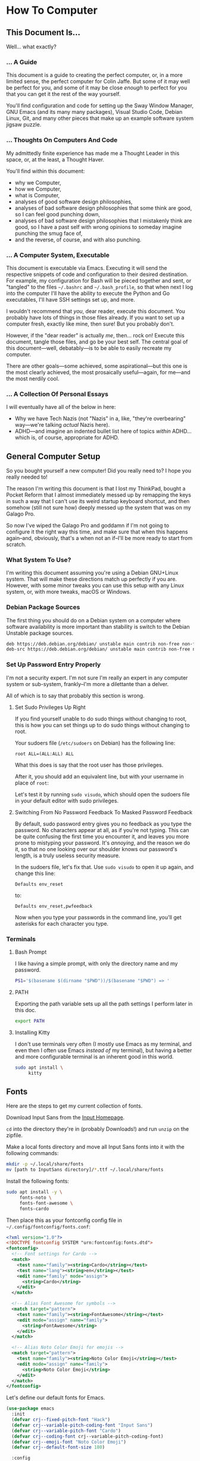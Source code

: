 * How To Computer

** This Document Is...

Well... what exactly?

*** ... A Guide

This document is a guide to creating the perfect computer, or, in a more limited sense, the perfect computer for Colin Jaffe. But some of it may well be perfect for you, and some of it may be close /enough/ to perfect for you that you can get it the rest of the way yourself.

You'll find configuration and code for setting up the Sway Window Manager, GNU Emacs (and its many many packages), Visual Studio Code, Debian Linux, Git, and many other pieces that make up an example software system jigsaw puzzle.

*** ... Thoughts On Computers And Code

My admittedly finite experience has made me a Thought Leader in this space, or, at the least, a Thought Haver.

You'll find within this document:

- why we Computer,
- how we Computer,
- what is Computer,
- analyses of good software design philosophies,
- analyses of bad software design philosophies that some think are good, so I can feel good punching down,
- analyses of bad software design philosophies that I mistakenly think are good, so I have a past self with wrong opinions to someday imagine punching the smug face of,
- and the reverse, of course, and with also punching.

*** ... A Computer System, Executable

This document is executable via Emacs. Executing it will send the respective snippets of code and configuration to their desired destination. For example, my configuration for Bash will be pieced together and sent, or "tangled" to the files =~/.bashrc= and =~/.bash_profile=, so that when next I log into the computer I'll have the ability to execute the Python and Go executables, I'll have SSH settings set up, and more.

I wouldn't recommend that /you/, dear reader, execute this document. You probably have lots of things in those files already. If you want to set up a computer fresh, exactly like mine, then sure! But you probably don't.

However, if the "dear reader" is actually /me/, then... rock on! Execute this document, tangle those files, and go be your best self. The central goal of this document—well, debatably—is to be able to easily recreate my computer.

There are other goals—some achieved, some aspirational—but this one is the most clearly achieved, the most prosaically useful—again, for me—and the most nerdily cool.

*** ... A Collection Of Personal Essays

I will eventually have all of the below in here:

- Why we have Tech Nazis (not "Nazis" in a, like, "they're overbearing" way—we're talking /actual/ Nazis here).
- ADHD—and imagine an indented bullet list here of topics /within/ ADHD... which is, of course, appropriate for ADHD.

** General Computer Setup

So you bought yourself a new computer! Did you really need to? I hope you really needed to!

The reason I'm writing this document is that I lost my ThinkPad, bought a Pocket Reform that I almost immediately messed up by remapping the keys in such a way that I can't use its weird startup keyboard shortcut, and then somehow (still not sure how) deeply messed up the system that was on my Galago Pro.

So now I've wiped the Galago Pro and goddamn if I'm not going to configure it the right way this time, and make sure that when this happens again--and, obviously, that's a when not an if--I'll be more ready to start from scratch.

*** What System To Use?

I'm writing this document assuming you're using a Debian GNU+Linux system. That will make these directions match up perfectly if you are. However, with some minor tweaks you can use this setup with any Linux system, or, with more tweaks, macOS or Windows.

*** Debian Package Sources

The first thing you should do on a Debian system on a computer where software availability is more important than stability is switch to the Debian Unstable package sources.

#+BEGIN_SRC sh :tangle /sudo::/etc/apt/sources.list
  deb https://deb.debian.org/debian/ unstable main contrib non-free non-free-firmware
  deb-src https://deb.debian.org/debian/ unstable main contrib non-free non-free-firmware
#+END_SRC

*** Set Up Password Entry Properly

I'm not a security expert. I'm not sure I'm really an expert in any computer system or sub-system, frankly--I'm more a dilettante than a delver.

All of which is to say that probably this section is wrong.

**** Set Sudo Privileges Up Right

If you find yourself unable to do sudo things without changing to root, this is how you can set things up to do sudo things without changing to root.

Your sudoers file (=/etc/sudoers= on Debian) has the following line:

#+BEGIN_SRC
root ALL=(ALL:ALL) ALL
#+END_SRC

What this does is say that the root user has those privileges.

After it, you should add an equivalent line, but with your username in place of =root=:

Let's test it by running =sudo visudo=, which should open the sudoers file in your default editor with sudo privileges.

**** Switching From No Password Feedback To Masked Password Feedback

By default, sudo password entry gives you no feedback as you type the password. No characters appear at all, as if you're not typing. This can be quite confusing the first time you encounter it, and leaves you more prone to mistyping your password. It's /annoying/, and the reason we do it, so that no one looking over our shoulder knows our password's length, is a truly useless security measure.

In the sudoers file, let's fix that. Use =sudo visudo= to open it up again, and change this line:

#+BEGIN_SRC
  Defaults env_reset
#+END_SRC

to:

#+BEGIN_SRC
  Defaults env_reset,pwfeedback
#+END_SRC

Now when you type your passwords in the command line, you'll get asterisks for each character you type.

*** Terminals

**** Bash Prompt

I like having a simple prompt, with only the directory name and my password.

#+name: bash-prompt
#+begin_src sh
  PS1='$(basename $(dirname "$PWD"))/$(basename "$PWD") => '
#+end_src

**** PATH

Exporting the path variable sets up all the path settings I perform later in this doc.

#+name: export-path
#+begin_src sh
  export PATH
#+end_src

**** Installing Kitty

I don't use terminals very often (I mostly use Emacs as my terminal, and even then I often use Emacs /instead of/ my terminal), but having a better and more configurable terminal is an inherent good in this world.

#+begin_src sh
  sudo apt install \
       kitty
#+end_src

** Fonts

Here are the steps to get my current collection of fonts.

Download Input Sans from the [[https://input.djr.com/][Input Homepage]].

=cd= into the directory they're in (probably Downloads!) and run =unzip= on the zipfile.

Make a local fonts directory and move all Input Sans fonts into it with the following commands:

#+begin_src sh
  mkdir -p ~/.local/share/fonts
  mv [path to InputSans directory]/*.ttf ~/.local/share/fonts
#+end_src

Install the following fonts:

#+begin_src sh
  sudo apt install -y \
       fonts-noto \
       fonts-font-awesome \
       fonts-cardo
#+end_src

Then place this as your fontconfig config file in =~/.config/fontconfig/fonts.conf=:

#+begin_src xml :tangle ~/.config/fontconfig/fonts.conf
<?xml version="1.0"?>
<!DOCTYPE fontconfig SYSTEM "urn:fontconfig:fonts.dtd">
<fontconfig>
  <!-- Font settings for Cardo -->
  <match>
    <test name="family"><string>Cardo</string></test>
    <test name="lang"><string>en</string></test>
    <edit name="family" mode="assign">
      <string>Cardo</string>
    </edit>
  </match>

  <!-- Alias Font Awesome for symbols -->
  <match target="pattern">
    <test name="family"><string>FontAwesome</string></test>
    <edit mode="assign" name="family">
      <string>FontAwesome</string>
    </edit>
  </match>

  <!-- Alias Noto Color Emoji for emojis -->
  <match target="pattern">
    <test name="family"><string>Noto Color Emoji</string></test>
    <edit mode="assign" name="family">
      <string>Noto Color Emoji</string>
    </edit>
  </match>
</fontconfig>
#+end_src

Let's define our default fonts for Emacs.

#+name: font-definitions
#+begin_src emacs-lisp
  (use-package emacs
    :init
    (defvar crj--fixed-pitch-font "Hack")
    (defvar crj--variable-pitch-coding-font "Input Sans")
    (defvar crj--variable-pitch-font "Cardo")
    (defvar crj--coding-font crj--variable-pitch-coding-font)
    (defvar crj--emoji-font "Noto Color Emoji")
    (defvar crj--default-font-size 180)

    :config
    (when (member "Noto Color Emoji" (font-family-list))
      (set-fontset-font
       "fontset-default" 'unicode
       (font-spec :family "Noto Color Emoji")
       nil
       'prepend))

    (set-face-attribute 'default nil
			:font crj--coding-font
			:height crj--default-font-size)

    (set-face-attribute 'fixed-pitch nil
			:font crj--coding-font
			:height 0.8)

    (set-face-attribute 'variable-pitch nil
			:font crj--variable-pitch-font
			:height 1.0
			:weight 'regular))
#+end_src

Let's set our prose files to use variable pitch as their main fonts.

#+name: variable-pitch-setup
#+begin_src emacs-lisp
  (add-hook 'org-mode-hook #'variable-pitch-mode)
  (add-hook 'markdown-mode-hook #'variable-pitch-mode)
#+end_src

Now, set /some/ modes to use a fixed pitch font. This is for places where indenting to match characters in above lines is meaningful, which is suprisingly rare.

#+name: set-fixed-pitch-modes
#+begin_src emacs-lisp
  (use-package emacs
    :preface
    (defun crj--use-fixed-pitch ()
      "Make the current buffer use a fixed pitch.

  Sometimes I really do want fixed-pitch for alignment, such as with terminals."
      (interactive)
      (set (make-local-variable 'buffer-face-mode-face) 'crj--monospace)
      (buffer-face-mode t))

    (defconst crj--fixed-pitch-mode-hooks
      '(emacs-lisp-mode-hook
	calendar-mode-hook
	proced-mode-hook
	cfw:calendar-mode-hook
	minibuffer-setup-hook
	mu4e-headers-mode-hook
	magit-log-mode-hook))
    (defface crj--monospace
      '((t
	 :family "Hack"
	 :foundry unspecified
	 :width normal
	 :height 1.0
	 :weight normal
	 :slant normal
	 :foreground "#505050"
	 :distantForeground unspecified
	 :background "#f8f8f8"
	 :underline nil
	 :overline nil
	 :strike-through nil
	 :box nil
	 :inverse nil
	 :stipple nil
	 :font "Hack"
	 :fontset unspecified
	 :extend nil))
      "Face for monospace fonts.")
    :init
    (dolist (hook crj--fixed-pitch-mode-hooks)
      (add-hook hook #'crj--use-fixed-pitch)))
#+end_src

And make line numbers monospaced, so they don't jump around when they go from single-digit to double and so on.

#+name: make-line-numbers-monospaced
#+begin_src emacs-lisp
  (use-package emacs
    :preface
    (defconst crj--line-number-faces '(line-number
				       line-number-current-line
				       line-number-major-tick
				       line-number-minor-tick))

    (defun crj-make-line-number-face-monospace (&rest args)
      "Makes line numbers monospace and fixes them in size."
      (interactive)
      (dolist (face crj--line-number-faces)
	(set-face-attribute face nil
			    :family crj--fixed-pitch-font
			    :height 1.0))
      args)

    :init
    (add-hook 'emacs-startup-hook #'crj-make-line-number-face-monospace))
#+end_src

There! Now you have good-looking fonts, each with their own special purpose. And you also feel special now! Special and weird and unique and fully fully fontified.

** Git

- Install keychain to store your SSH passwords with =sudo apt install -y keychain=
- Generate the key with =ssh-keygen -t ed25519 -C "[your email address]"=
- Add the key to the ssh agent with =ssh-add ~/.ssh/id_ed25519=
- Run keychain on terminal launch by adding the following to the =.profile= file:

#+NAME: keychain-settings
#+BEGIN_SRC sh
  eval `keychain --agents ssh --eval ~/.ssh/id_ed25519`
#+END_SRC

- Add the contents of =~/.ssh/id_ed25519.pub= as a new SSH key in GitHub and GitLab's settings.
- Create a Git Config file with the following contents:

#+BEGIN_SRC ini :tangle ~/.gitconfig
[user]
	name = Colin Jaffe
	email = colin.jaffe@gmail.com
[core]
	excludesFile = ~/.gitignore-global
	ignorecase = false
	editor = emacsclient -c
[interactive]
	singleKey = true
[init]
	defaultBranch = main
[pull]
	rebase = false
[push]
	followTags = true
[gitlab]
	user = abbreviatedman
[github]
	user = abbreviatedman
#+END_SRC

And now a global gitignore file, to tell Git what files not to add to repositories.

#+begin_src org :tangle ~/.gitignore-global
  .env
  node_modules
  .dir-locals.el
  .DS_Store
  .vscode
#+end_src

** Window Manager

Sway is a tiling window manager that's a drop-in replacement for i3. It uses Wayland instead of X11, which is a good thing, but it also means that some things that work in X11 don't work in Wayland. I'm still figuring out what those things are.

Tiling managers are great because:

- You use the keyboard for /everything/.
- Windows take up the whole screen, so you don't have to think about window placement.
- As you add more windows, they evenly split the space.
- You can switch between windows arranged
  - vertically,
  - horizontally,
  - in a grid,
  - tabbed (as I use pretty often on my moderately-sized laptop screen),
  - or any comgination thereof!
- You can effortless move your focus from window to window.
- You can arrange your windows to suit your current needs.
- As those needs change from moment to moment, you can change your window arrangement to suit them.
- Desktop management is also effortless.

All of this adds up to a workflow where you don't think about your workflow at all. As soon as you think about switching tasks, you've done it.

*** Installation

To install Sway on Debian, you'll want to run:

#+begin_src sh
  sudo apt install \
       sway \
       swaybg \
       swaylock \
       waybar \
       swaybackgrounds \
       swayidle \
       swaylock \
       xdg-desktop-portal-wlr \
       xwayland \
       wl-clipboard \
       brightnessctl \
       grim
#+end_src

This installs Sway and some good utilities for it, most especially Waybar. (Configured below.)

*** Configuration

My Sway configuration differs from the base in only a few ways:

- I use Emacs as my default terminal, opening new terminal windows with =emacsclient=.
- I enable swayidle
- I set up my trackpad.
- That... actually might be it for now. The default Sway config is pretty good!

One thing I'm learning more and more as I go is that very often, default configurations have been well thought through. It's really good to sit with the defaults for a while and see if the designers have a better understanding of how to use their app than you do. So often your paradigms for how to use software are brought over from your use of other software, and so often the designers of software have an entirely new paradigm. It's good to learn that new paradigm, even if you end up deciding it's not for you.

So far, Sway's defaults have instead, been for me!

#+begin_src sh :tangle ~/.config/sway/config
  ### Variables
  #
  # Logo key. Use Mod1 for Alt.
  set $mod Mod4

  # Home row direction keys, like vim
  set $left h
  set $down j
  set $up k
  set $right l

  # Your preferred terminal emulator
  set $term kitty

  # Your preferred application launcher
  set $menu wmenu-run

  ### Output configuration
  #
  # Default wallpaper (more resolutions are available in /usr/share/backgrounds/sway/)
  output * bg /usr/share/backgrounds/sway/Sway_Wallpaper_Blue_1920x1080.png fill

  #
  # Example configuration:
  #
  #   output HDMI-A-1 resolution 1920x1080 position 1920,0
  #
  # You can get the names of your outputs by running: swaymsg -t get_outputs
  #
  # Switching outputs:
  bindsym $mod+Ctrl+Tab move workspace to output left

  ### Idle configuration
  #
  # Example configuration:
  #
  exec swayidle -w \
       timeout 300 'swaylock -f -c 000000' \
       timeout 600 'swaymsg "output * power off"' resume 'swaymsg "output * power on"' \
       before-sleep 'swaylock -f -c 000000'
  #
  # This will lock your screen after 300 seconds of inactivity, then turn off
  # your displays after another 300 seconds, and turn your screens back on when
  # resumed. It will also lock your screen before your computer goes to sleep.

  ### Input configuration
  #
  # Example configuration:
  #
  #   input "2:14:SynPS/2_Synaptics_TouchPad" {
  #       dwt enabled
  #       tap enabled
  #       natural_scroll enabled
  #       middle_emulation enabled
  #   }
  #
  # You can get the names of your inputs by running: swaymsg -t get_inputs
  # Read `man 5 sway-input` for more information about this section.

  input type:touchpad {
      drag enabled
      drag_lock enabled
      dwt enabled
      tap enabled
      natural_scroll disabled
      middle_emulation enabled
  }

  # Start a terminal to begin a session. This starts logging me into
  # SSH, which I mostly use for Git.

  exec kitty

  ### Key bindings
  #
  # Basics:
  #
  # Start an Emacs terminal
  bindsym $mod+Backspace exec emacsclient -c -e "(multi-vterm)"

  # Start a TERMINAL terminal
  bindsym $mod+Shift+Backspace exec $term

  # Start an Emacs window
  bindsym $mod+Return exec emacsclient -c -a ""

  # Start a quick note-taking Emacs window
  bindsym $mod+q exec emacsclient -cn -a "" ~/Documents/org-stuff/quick-note.md

  # Kill focused window
  bindsym $mod+Shift+q kill

  # Start your launcher
  bindsym $mod+d exec $menu

  # Drag windows by holding down $mod and left mouse button.
  # Resize them with right mouse button + $mod.
  # Despite the name, also works for non-floating windows.
  floating_modifier $mod normal

  # Reload the configuration file
  bindsym $mod+Shift+c reload

  # Exit sway (logs you out of your Wayland session)
  bindsym $mod+Shift+e exec swaynag -t warning -m 'You pressed the exit shortcut. Do you really want to exit sway? This will end your Wayland session.' -B 'Yes, exit sway' 'swaymsg exit'

  #
  # Moving around:
  #
  # Move your focus around
  bindsym $mod+$left focus left
  bindsym $mod+$down focus down
  bindsym $mod+$up focus up
  bindsym $mod+$right focus right

  # Or use $mod+[up|down|left|right]
  bindsym $mod+Left focus left
  bindsym $mod+Down focus down
  bindsym $mod+Up focus up
  bindsym $mod+Right focus right


  # Move the focused window with the same, but add Shift
  bindsym $mod+Shift+$left move left
  bindsym $mod+Shift+$down move down
  bindsym $mod+Shift+$up move up
  bindsym $mod+Shift+$right move right

  # Ditto, with arrow keys
  bindsym $mod+Shift+Left move left
  bindsym $mod+Shift+Down move down
  bindsym $mod+Shift+Up move up
  bindsym $mod+Shift+Right move right
  #
  # Workspaces:
  #
  # Switch to workspace
  bindsym $mod+1 workspace number 1
  bindsym $mod+2 workspace number 2
  bindsym $mod+3 workspace number 3
  bindsym $mod+4 workspace number 4
  bindsym $mod+5 workspace number 5
  bindsym $mod+6 workspace number 6
  bindsym $mod+7 workspace number 7
  bindsym $mod+8 workspace number 8
  bindsym $mod+9 workspace number 9
  bindsym $mod+0 workspace number 10

  # Move focused container to workspace
  bindsym $mod+Shift+1 move container to workspace number 1
  bindsym $mod+Shift+2 move container to workspace number 2
  bindsym $mod+Shift+3 move container to workspace number 3
  bindsym $mod+Shift+4 move container to workspace number 4
  bindsym $mod+Shift+5 move container to workspace number 5
  bindsym $mod+Shift+6 move container to workspace number 6
  bindsym $mod+Shift+7 move container to workspace number 7
  bindsym $mod+Shift+8 move container to workspace number 8
  bindsym $mod+Shift+9 move container to workspace number 9
  bindsym $mod+Shift+0 move container to workspace number 10

  # Note: workspaces can have any name you want, not just numbers.
  # We just use 1-10 as the default.
  #
  # Layout stuff:
  #
  # You can "split" the current object of your focus with
  # $mod+b or $mod+v, for horizontal and vertical splits
  # respectively.
  bindsym $mod+b splith
  bindsym $mod+v splitv

  # Switch the current container between different layout styles
  bindsym $mod+s layout stacking
  bindsym $mod+w layout tabbed
  bindsym $mod+e layout toggle split

  # Make the current focus fullscreen
  bindsym $mod+f fullscreen

  # Toggle the current focus between tiling and floating mode
  bindsym $mod+Shift+space floating toggle

  # Swap focus between the tiling area and the floating area
  bindsym $mod+space focus mode_toggle

  # Move focus to the parent container
  bindsym $mod+a focus parent

  #
  # Scratchpad:
  #
  # Sway has a "scratchpad", which is a bag of holding for windows.
  # You can send windows there and get them back later.

  # Move the currently focused window to the scratchpad
  bindsym $mod+Shift+minus move scratchpad

  # Show the next scratchpad window or hide the focused scratchpad window.
  # If there are multiple scratchpad windows, this command cycles through them.
  bindsym $mod+minus scratchpad show

  #
  # Resizing containers:
  #
  mode "resize" {
      # left will shrink the containers width
      # right will grow the containers width
      # up will shrink the containers height
      # down will grow the containers height
      bindsym $left resize shrink width 30px
      bindsym $down resize grow height 30px
      bindsym $up resize shrink height 30px
      bindsym $right resize grow width 30px

      # Ditto, with arrow keys
      bindsym Left resize shrink width 30px
      bindsym Down resize grow height 30px
      bindsym Up resize shrink height 30px
      bindsym Right resize grow width 30px

      # Return to default mode
      bindsym Return mode "default"
      bindsym Escape mode "default"
      bindsym $mod+r mode "default"
  }

  bindsym $mod+r mode "resize"

  #
  # Utilities:
  #
  # Special keys to adjust volume via PulseAudio
  bindsym --locked XF86AudioMute exec pactl set-sink-mute \@DEFAULT_SINK@ toggle
  bindsym --locked XF86AudioLowerVolume exec pactl set-sink-volume \@DEFAULT_SINK@ -5%
  bindsym --locked XF86AudioRaiseVolume exec pactl set-sink-volume \@DEFAULT_SINK@ +5%
  bindsym --locked XF86AudioMicMute exec pactl set-source-mute \@DEFAULT_SOURCE@ toggle

  # Special keys to adjust brightness via brightnessctl
  bindsym --locked XF86MonBrightnessDown exec brightnessctl set 5%-
  bindsym --locked XF86MonBrightnessUp exec brightnessctl set 5%+

  # Special key to take a screenshot with grim
  bindsym Print exec grim

  #
  # Status Bar:
  #
  # Read `man 5 sway-bar` for more information about this section.
  # bar {
  # position top

  # When the status_command prints a new line to stdout, swaybar updates.
  # The default just shows the current date and time.
  # status_command while date +'%Y-%m-%d %X'; do sleep 1; done

  # colors {
  # statusline #ffffff
  # background #323232
  # inactive_workspace #32323200 #32323200 #5c5c5c
  # }
  # }

  bar {
      swaybar_command waybar
  }

  bindsym $mod+c exec pkill -SIGUSR1 '^waybar$'

  include /etc/sway/config.d/*
#+end_src


*** Waybar

This is the configuration for Waybar, Sway's status bar. It tells me things like the time and general computer state--battery, network connection, spare memory, etc.

I haven't added anything to it, only disabled modules I don't use, switched it to the left side, and broke text lines to make the width narrower. Programmers prefer things to be vertical, for reasons we'll get into at some point.

#+BEGIN_SRC jsonc :tangle ~/.config/waybar/config.jsonc
{
     "position": "left", // Waybar position (top|bottom|left|right)
    "width": 10, // Waybar width
    "spacing": 4, // Gaps between modules (4px)
    "modules-left": [
        "sway/workspaces",
        "sway/mode",
        "sway/scratchpad",
        "custom/media"
    ],

    "modules-right": [
        "mpd",
        "idle_inhibitor",
        "pulseaudio",
        "network",
        "power-profiles-daemon",
        "cpu",
        "memory",
        "temperature",
        "backlight",
        "keyboard-state",
        "sway/language",
        "battery",
        "battery#bat2",
        "clock",
        "tray",
        "custom/power"
    ],

    "keyboard-state": {
        "numlock": true,
        "capslock": true,
        "format": "{name} {icon}",
        "format-icons": {
            "locked": "",
            "unlocked": ""
        }
    },

    "sway/mode": {
        "format": "<span style=\"italic\">{}</span>"
    },

    "sway/scratchpad": {
        "format": "{icon} {count}",
        "show-empty": false,
        "format-icons": ["", ""],
        "tooltip": true,
        "tooltip-format": "{app}: {title}"
    },

    "mpd": {
        "format": "{stateIcon} {consumeIcon}{randomIcon}{repeatIcon}{singleIcon}{artist} - {album} - {title} ({elapsedTime:%M:%S}/{totalTime:%M:%S}) ⸨{songPosition}|{queueLength}⸩ {volume}% ",
        "format-disconnected": "Disconnected ",
        "format-stopped": "{consumeIcon}{randomIcon}{repeatIcon}{singleIcon}Stopped ",
        "unknown-tag": "N/A",
        "interval": 5,
        "consume-icons": {
            "on": " "
        },

        "random-icons": {
            "off": "<span color=\"#f53c3c\"></span> ",
            "on": " "
        },

        "repeat-icons": {
            "on": " "
        },

        "single-icons": {
            "on": "1 "
        },

        "state-icons": {
            "paused": "",
            "playing": ""
        },

        "tooltip-format": "MPD (connected)",
        "tooltip-format-disconnected": "MPD (disconnected)"
    },

    "idle_inhibitor": {
        "format": "{icon}",
        "format-icons": {
            "activated": "",
            "deactivated": ""
        }
    },

    "tray": {
        "spacing": 10
    },

    "clock": {
        "tooltip-format": "<big>{:%Y %B}</big>\n<tt><small>{calendar}</small></tt>",
        "format-alt": "{:%Y-%m-%d}"
    },

    "cpu": {
        "format": "{usage}% ",
        "tooltip": false
    },

    "memory": {
        "format": "{}% "
    },

    "temperature": {
        "critical-threshold": 80,
        "format": "{temperatureC}°C {icon}",
        "format-icons": ["", "", ""]
    },

    "backlight": {
        "format": "{percent}% {icon}",
        "format-icons": ["", "", "", "", "", "", "", "", ""]
    },

    "battery": {
        "states": {
            "warning": 30,
            "critical": 15
        },

        "format": "{capacity}% {icon}",
        "format-full": "{capacity}% {icon}",
        "format-charging": "{capacity}% ",
        "format-plugged": "{capacity}% ",
        "format-alt": "{time} {icon}",
        "format-icons": ["", "", "", "", ""]
    },

    "battery#bat2": {
        "bat": "BAT2"
    },

    "power-profiles-daemon": {
      "format": "{icon}",
      "tooltip-format": "Power profile: {profile}\nDriver: {driver}",
      "tooltip": true,
      "format-icons": {
        "default": "",
        "performance": "",
        "balanced": "",
        "power-saver": ""
      }
    },

    "network": {
        "format-wifi": "{essid}\n({signalStrength}%) ",
        "format-ethernet": "{ipaddr}/{cidr} ",
        "tooltip-format": "{ifname}\nvia {gwaddr} ",
        "format-linked": "{ifname}\n(No IP) ",
        "format-disconnected": "Disconnected ⚠",
        "format-alt": "{ifname}:\n{ipaddr}/{cidr}"
    },

    "pulseaudio": {
        "on-click": "pavucontrol",
        "format": "{volume}% {icon}\n{format_source}",
        "format-bluetooth": "{volume}% {icon}\n{format_source}",
        "format-bluetooth-muted": " {icon}\n{format_source}",
        "format-muted": " {format_source}",
        "format-source": "{volume}% ",
        "format-source-muted": "",
        "format-icons": {
            "headphone": "",
            "hands-free": "",
            "headset": "",
            "phone": "",
            "portable": "",
            "car": "",
            "default": ["", "", ""]
        },
    },

    "custom/media": {
        "escape": true,
        "exec": "$HOME/.config/waybar/mediaplayer.py 2> /dev/null", // Script in resources folder
        "format": "{icon} {text}",
        "return-type": "json",
        "max-length": 40,
        "format-icons": {
            "spotify": "",
            "default": "🎜"
        },
    },

    "custom/power": {
        "format" : "⏻ ",
		"tooltip": false,
		"menu": "on-click",
		"menu-file": "$HOME/.config/waybar/power_menu.xml", // Menu file in resources folder
		"menu-actions": {
			"shutdown": "shutdown",
			"reboot": "reboot",
			"suspend": "systemctl suspend",
			"hibernate": "systemctl hibernate"
		}
    }
}
#+END_SRC

** VS Code

I may try to do this more automatically through the terminal, but, for now, go to VS Code's site and download their =.deb= file. Then run =sudo apt install [path to .deb file]=, and you're good.

** Node

To install Node on Debian, you'll want to run:

#+begin_src sh
  sudo apt install -y nodejs npm
#+end_src

** Emacs

The greatest operating system ever created.

*** Run Emacs as a Server

This allows there to be one running instance of Emacs, which means that you only need to execute the config once per session, and new frames (otherwise known as windows at the OS level) pop up instantly.

#+name: run-emacs-as-server
#+begin_src emacs-lisp
  (server-start)
#+end_src

*** Look and Feel

**** Theme

#+name: theme
#+begin_src emacs-lisp
  (use-package modus-themes
     :vc (modus-themes :url "https://gitlab.com/protesilaos/modus-themes" :branch main)
    ;; :pin gnu
    :config
    (set-var modus-themes-italic-constructs t
	     modus-themes-bold-constructs t
	     modus-themes-mixed-fonts t
	     modus-themes-variable-pitch-ui t
	     modus-themes-completions '(((matches . (intense background underline bold))
					 (selection . (accented intense bold))))
	     modus-themes-headings '((0 . (variable-pitch  1.8))
				     (1 . (variable-pitch  1.8))
				     (2 . (variable-pitch  1.6))
				     (3 . (variable-pitch  1.4))
				     (4 . (variable-pitch  1.2)))
	     modus-themes-common-palette-overrides modus-themes-preset-overrides-intense)
    ;; (dolist (face '(modus-themes-prose-code modus-themes-fixed-pitch))
    ;; (set-face-attribute face nil :family crj--fixed-pitch-font :height 1.0))
    (mapc #'disable-theme custom-enabled-themes)
    (load-theme 'modus-operandi-deuteranopia :no-confirm))
#+end_src

**** Org Mode

#+name org-look-and-feel
#+begin_src emacs-lisp
  (setq-org-link-descriptive nil)
#+end_src

**** Line Numbers

It's been a long time since I felt this way, but I bet I would have been shocked at some point in my life to learn how much I would someday care about the numbers that go next to the lines in a document.

***** Basic Line Number Settings

Sets up line numbers to be (almost) everywhere, with the major exception being terminal modes, where they're largely unnecessary.

Also sets up line numbers to be relative to the current line number. I like to use relative line numbers because they make line-wise work easier if you're using Evil Mode. Which I do.

#+name: line-number-settings
#+begin_src emacs-lisp
  (use-package emacs
    :preface
    (defconst crj--hooks-for-modes-without-line-numbers '(term-mode-hook
							  vterm-mode-hook
							  shell-mode-hook
							  treemacs-mode-hook
							  eshell-mode-hook))

    (defun crj--turn-off-line-numbers ()
      "Turns off line numbers. Meant to be added as a hook."
      (display-line-numbers-mode 0))

    :init
    (set-var display-line-numbers-type 'relative
	     magit-disable-line-numbers nil
	     magit-section-disable-line-numbers nil)
    (setq-default display-line-numbers-width 4)
    (global-display-line-numbers-mode t)
    (dolist (hook crj--hooks-for-modes-without-line-numbers)
      (add-hook hook #'crj--turn-off-line-numbers)))
#+end_src

**** Wrapping Lines

Turn on what in other editors would just be called "word wrap", but of course it isn't in Emacs.

#+name: word-wrap
#+begin_src emacs-lisp
  (global-visual-line-mode 1)
#+end_src

*** Evil Keybindings Setup

**** Leader Key

First, let's use General, which commands my army of Evil keybindings. As the name suggests, it also works with leaders.

#+name: define-leader-key
#+begin_src emacs-lisp
  (use-package general
    :init
    (general-create-definer leader
      :states '(normal motion visual)
      :keymaps 'override
      :prefix "SPC"))
#+end_src

**** Menus

Organizing your keyboard shortcuts into menus helps tremendously with discoverability and documentation, particularly with which-key involved. The leader key feature from General has a great way to do so.

#+name: define-menus
#+begin_src emacs-lisp
  (use-package emacs
    :general
    (leader
      "a" '(:ignore t :which-key "Applications menu")
      "am" '(:ignore t :which-key "Music menu")
      "v" '(:ignore t :which-key "Vterm menu")
      "m" '(:ignore t :which-key "Markdown menu")
      "q" '(:ignore t :which-key "Quit menu")
      "g" '(:ignore t :which-key "Source control menu")))
#+end_src

**** Handling Escape Better

Makes escape generally get you out of more prompts and other interface elements, although you should really know to reach for Emacs' C-g if that fails.

Also gets rid of highlighting Evil's search results with a hit of the escape key.

#+name: improve-escape
#+begin_src emacs-lisp
  (use-package emacs
    :init
    (advice-add 'evil-force-normal-state :after #'evil-ex-nohighlight)
    (global-set-key (kbd "<escape>") 'keyboard-escape-quit))
#+end_src

*** Better Variable Setter

This variable setter from General allows you to treat custom and non-custom variables the same in Emacs.

#+name: set-var
#+begin_src emacs-lisp
  (defalias 'set-var 'general-setq)
#+end_src

*** Terminals
**** Environment Variable Integration

Let's set Emacs up to get our environment variables correctly:

#+name: emacs-env-integration
#+begin_src emacs-lisp
  (when (memq window-system '(mac ns x pgtk))
    (exec-path-from-shell-initialize))
#+end_src

**** Vterm

For the few things where Emacs can't easily replace a terminal, =vterm= is a good choice. It's a terminal emulator that runs in Emacs, and it's pretty good. Its focus is being true to a standard terminal experience, and it's very, very good at that focus.

Because it runs based on an external program, there's actually a fair amount of setup involved.

***** Installation

****** The Vterm Library

First, we'll install =libvterm=. It may already be installed, but, if not:

#+name: install-libvterm
#+begin_src sh
  sudo apt install \
       libvterm-bin \
       libtool \
       libtool-bin
#+end_src


****** Vterm Emacs Package

Now the actual Emacs package.

#+name: emacs-vterm-terminal
#+begin_src emacs-lisp
  (use-package vterm
    :preface
    (defun crj-kill-unnamed-vterm-terminals ()
      "Kill all vterm buffers that still have their default buffer names.

  It temporarily removes confirmation of killing modified buffers.

  So please be sure you want to kill all modified vterm buffers before
  you run this command."
      (interactive)
      (let ((kill-buffer-query-functions
	     (remq 'process-kill-buffer-query-function kill-buffer-query-functions)))
	(mapc (lambda (buffer)
		(when (string-match-p (regexp-quote "vterm") (buffer-name buffer))
		  (kill-buffer buffer)))
	      (buffer-list))))

    :init
    (set-var vterm-always-compile-module t
	     vterm-max-scrollback 100000)
    :general
    (leader "qv" '(crj-kill-unnamed-vterm-terminals :which-key "Kill all unnamed vterm buffers."))
    (:keymaps 'vterm-mode-map
	      "C-c <escape>" '(vterm-send-escape :which-key "Send escape key to underlying shell.")
	      "C-c :" '(vterm--self-insert :which-key "Send colon key to underlying shell."))
    (:keymaps '(vterm-mode-map vterm-copy-mode-map)
	      "C-c n" '(vterm-copy-mode :which-key "Toggle Vterm Copy Mode.")
	      "C-c C-t" '(vterm-copy-mode :which-key "Switch to Vterm Copy Mode.")))
#+end_src

***** Additional Configuration

****** Multiple Terminal Buffers

Vterm is fantastic, but its default is to have one terminal window. I want to have multiple terminals, and I want to be able to quickly:

- open a new terminal
- open a new terminal in the current project
- switch to my most recent terminal
- switch to the next terminal if that wasn't the right one

=multi-vterm= solves these problems, and it has commands with well thought-out UI: the "next terminal" command will open a new terminal if none exist, and the "project terminal" command will open in current directory if you're not in a project buffer, switch to the dedicated project terminal if it's open, and close the dedicated project terminal if it's the active buffer.

#+name: multiple-vterm-buffers
#+begin_src emacs-lisp
  (use-package multi-vterm
    :general
    (leader
      "vn" '(multi-vterm :which-key "Open a Vterm terminal.")
      "vo" '(multi-vterm-project :which-key "Open a Vterm terminal in the current project root.")
      "v TAB" '(multi-vterm-next :which-key "Switch to next terminal.")))
#+end_src

****** Bash Integration

Bash needs some functions to make the integration complete.

#+name: bash-vterm-integration
#+begin_src sh
  vterm_printf() {
    if [ -n "$TMUX" ] \
        && { [ "${TERM%%-*}" = "tmux" ] \
            || [ "${TERM%%-*}" = "screen" ]; }; then
        # Tell tmux to pass the escape sequences through
        printf "\ePtmux;\e\e]%s\007\e\\" "$1"
    elif [ "${TERM%%-*}" = "screen" ]; then
        # GNU screen (screen, screen-256color, screen-256color-bce)
        printf "\eP\e]%s\007\e\\" "$1"
    else
        printf "\e]%s\e\\" "$1"
    fi
  }

  if [ "$INSIDE_EMACS" = 'vterm' ]; then
      clear() {
          vterm_printf "51;Evterm-clear-scrollback";
          tput clear;
      }
  fi
#+end_src


*** Project

Project is Emacs' built-in library for managing "projects"--collections of related files, usually all under the same directory.

**** Prefer ELPA Version

There are some good fixes in the version of project.el that resides on ELPA, particularly regarding following submodule .gitignores.

#+name: prefer-project-el-on-elpa
#+begin_src emacs-lisp
  (use-package project
    :pin gnu)
#+end_src

**** Open A File On Project Open

When I open a project, I usually want to open a file immediately. Let's set that.

#+NAME: customize-project
#+BEGIN_SRC emacs-lisp
  (use-package emacs
    :init
    (set-var project-switch-commands 'project-find-file)
    :general
    (leader "SPC" '(project-find-file :which-key "Find file in current project")))
#+END_SRC

**** Add Projects Based On Files

#+name: project-root-extra-identifiers
#+begin_src emacs-lisp
  (use-package emacs
    :init
    (set-var project-vc-extra-root-markers '(".dir-locals.el"
					     "package.json"
					     "requirements.txt")
	     project-vc-ignores '(".DS_Store"
				  ".env"
				  "node_modules"
				  ".vscode")))
#+end_src

**** Project Commands to Bind Later

- =project-remember-under=
- =project-remove=

*** Package Installation System

**** Package Installation Basics

Set up package installation, as well as draw from the repository for non-GNU packages.

#+NAME: package-setup
#+BEGIN_SRC emacs-lisp
  (require 'package)
  (add-to-list 'package-archives
	       '("melpa" . "https://melpa.org/packages/"))
  (package-initialize)
  (package-refresh-contents)
#+END_SRC

**** A More Mature System

What we want is, ideally, for Emacs to:

- Configure its packages using a clean, extensible, and already well extended system. (=use-package=, now included in Emacs)
- Make sure packages are always installed, particularly for when we set up a new system. (=use-package-ensure=)
- Get packages from version control systems when needed. (=vc-use-package=, soon to be included in Emacs)
- Auto-update packages on startup, and also on command.

#+NAME: vc-package-setup
#+BEGIN_SRC emacs-lisp
  (require 'use-package)
  (require 'use-package-ensure)
  (setq use-package-always-ensure t)
  (unless (package-installed-p 'vc-use-package)
    (package-vc-install "https://github.com/slotThe/vc-use-package"))
  (require 'vc-use-package)
  (use-package auto-package-update
    :init
    (defun crj--update-all-packages ()
      (interactive)
      (package-refresh-contents)
      (auto-package-update-now-async))
    :config
    (setq auto-package-update-delete-old-versions t
	  auto-package-update-hide-results t)
    (auto-package-update-maybe))
    #+END_SRC

*** Working With Non-Code Text

**** Spell Check

***** General Settings

Before evaluating the below, it's important to install =hunspell= with:

#+begin_src sh
  sudo apt install -y hunspell
#+end_src

#+name: spell-check-settings
#+begin_src emacs-lisp
  (use-package flyspell
    :diminish 'flyspell-mode
    :after evil
    :demand t
    :preface
    (defun crj--turn-on-flyspell ()
      (flyspell-mode 1))

    (defun crj-spellcheck-visible-window ()
      "Runs the spellchecker on the visible part of the window."
      (interactive)
      (flyspell-region (window-start) (window-end)))

    (defun crj-flyspell-add-previous-word-to-dictionary ()
      "Add the previous \"misspelled\" word to the dictionary."
      (interactive)
      (save-excursion
	(evil-prev-flyspell-error)
	(let ((current-location (point))
	      (word (flyspell-get-word)))
	  (when word
	    (flyspell-do-correct
	     'save
	     nil
	     (car word)
	     current-location
	     (cadr word)
	     (caddr word)
	     current-location)
	    (message (format "%s saved to dictionary." (car word)))))))
    :init
    (general-add-hook
     '(text-mode-hook org-mode-hook git-commit-mode-hook)
     #'crj--turn-on-flyspell)
    (add-hook 'prog-mode-hook #'flyspell-prog-mode)
    (set-var ispell-program-name "hunspell")

    :config
    (ispell-set-spellchecker-params)
    (ispell-hunspell-add-multi-dic "en_US")
    (ispell-change-dictionary "en_US" t)

    :general
    (leader
      "bs" #'(crj-spellcheck-visible-window :which-key "Spellcheck visible window.")
      "bS" #'(flyspell-buffer :which-key "Spellcheck whole buffer."))

    ('(insert normal emacs)
     "C-;" #'flyspell-auto-correct-previous-word
     "C-M-;" #'crj-flyspell-add-previous-word-to-dictionary))

  (use-package flyspell-correct
    :init
    (defun crj-flyspell-correct-with-rapid-mode ()
      "Correct multiple words in a row."
      (interactive)
      (let ((current-prefix-arg '(4)))
	(call-interactively 'flyspell-correct-wrapper)))

    (defun crj-flyspell-correct-dwim ()
      "Correct previous word using candidate selection, first undoing any previous
  auto-correct.

  Inspired by alphapapa's function here:

  https://github.com/d12frosted/flyspell-correct/issues/30"
      (interactive)
      ;; If we've already auto-corrected, undo it.
      (when (equal flyspell-previous-command #'flyspell-auto-correct-previous-word)
	(progn
	  (save-excursion
	    (undo))
	  (crj-spellcheck-visible-window)))

      ;; Either way, select a correction candidate.
      (call-interactively 'flyspell-correct-wrapper))

    :general
    ('(insert normal emacs)
     "C-:" #'crj-flyspell-correct-dwim
     "C-M-:" #'crj-flyspell-correct-with-rapid-mode))

  (use-package flyspell-correct-popup
    :after flyspell-correct)
#+end_src

***** Spell Check Dictionary

This is my list of words, but having this be the source of truth isn't quite right, since I'm always adding directly to the file. It's possible to do a reverse tangle, where changes to a file are reflected back here, and I may explore that at some point. But if I simply update this every once in a while from that file, that will do for now.

If you're setting up a machine for the first time, this goes in =~/.hunspell_en_US=

#+name: spelling-dictionary
#+begin_src org
  Na'taja
  neen
  API's
  APIs
  AddBookmark
  Algo
  Alsa
  Ang
  Animorphs
  Arkham
  Asus
  Austell
  Autostart
  Avec
  BTUs
  Bam
  Banff
  Bauch
  Bazi
  Bechdel
  Beetlejuice
  Bigby
  Bluth
  Bonjour
  BookmarkDetails
  Borbon
  Bossypants
  Brakebills
  Brinn
  Bueller
  Bulma
  Burgos
  Buzzfeed
  Capilano
  Ceratosaurus
  Charmander
  CircleCI
  Clipgrab
  Cliqhop
  Cmd
  Codecademy
  Codepen
  Codewars
  Coldwater
  Collab
  Colorizer
  ContactList
  Cortelyou
  Cristobal
  Ctrl
  DMs
  Dagm
  Daly
  Deinonychus
  Denniston
  Desmonda
  Dinos
  Diplodocus
  DisplayPort
  DonationForm
  Dotfiles
  Dratch
  Dratch's
  Dunham
  Durandisse
  Dygma
  Elea
  Emagi
  Emagi's
  Emmet
  Erian
  Esc
  Eshell
  Everdell
  Ewuoso
  Expensify
  Fatema
  Fatema's
  Fey's
  Fillory
  Flamme
  Flexbox
  Fn
  Fogg
  Fozzie
  FundMe
  GParted
  Galculator
  Gcal
  Gigi
  Gloomhaven's
  Gmail
  GraphQL
  Guarriello
  HOFs
  HackerRank
  Haddish
  Haha
  Handoush
  Heeeeey
  HelperQueue
  Hola
  Homebrew
  Hulkaroy
  Hulkaroy's
  IAs
  Ibuffer
  Ikechi
  Imgur
  Imma
  Immersives
  IndexError
  Issa
  Itzkovitz
  JSDoc
  Jaffe
  Jaffe's
  Jalamang
  Jamelia
  Jargondome
  Joshuas
  Josié
  José
  Jukay
  JustWorks
  Kahn
  Kaling
  Kanban
  Karabiner
  Karolin
  Kemper
  Kensington
  Keyboardio
  Ki
  Kimmy
  Kisha
  Kiyomi
  Kurakani
  Larissa
  Learnings
  Lebsack
  LeetCode
  Lightdm
  LinkedIn
  Looper
  Loopers
  Lowlights
  Luiza
  Lxappearance
  MDN
  MacOS
  Maddy
  Manjaro
  Mariia
  Mascarade
  Mashu
  Mayakovsky
  Mayakovsky's
  Mendings
  MewTwo
  Middleware
  Midori
  Miggy
  Millenial
  Modeline
  Mongo
  Mongo's
  MoodFlics
  Moonlander
  Motherload
  MuseScore
  Nakisha
  Nazareno
  Neovim
  Netlify
  NoSQL
  Nothin
  Nvim
  OAuth
  Oblogout
  Oo
  OpenWeather
  Oume
  Oumu
  PRs
  Pak
  Pamac
  Parkville
  Peart
  Perkaj
  Pikachu
  PlugInstall
  Poehler
  Ponkapoag
  Postable
  Postgres
  ProductItem
  ProductPage
  ProductThumbnail
  Prot
  Pterosaur
  PyMongo
  Qtconfig
  Quisa
  Quokka
  RJSX's
  React's
  ReactDOM
  Redux
  Repos
  Responder
  Resubmission
  Rewatch
  Reynard
  Rhinemann
  Roadmaps
  Rohan
  Rohan's
  Ronin
  Roomba
  Rowlf
  SQLAlchemy
  Sandpoint
  Sareen
  Schenck
  Schulist
  Schumer
  Scrabblemania
  Sequelize
  Sev
  Sev's
  Shohaib
  Shoutout
  Sihame
  SimpleNote
  Smallworld
  Soma
  SomaFM
  Spellcasting
  Spellwork
  Spotify
  Steph
  Streeeeeetch
  Sunil
  Swayze
  Syyu
  TAs
  Tashawnee
  Teamity
  Teladoc
  Teyanna
  Theo
  ThinkPad
  Thunderdome
  Timebox
  Timeset
  Todon't
  Todont
  Todos
  Toggleable
  Trainings
  Trello
  Triane
  Triane's
  TypeError
  URWGothic
  Uber
  Unbookables
  Uncomment
  UserProfile
  VSCode
  VSCodeVim
  Vinton
  Vous
  Walesca
  Walkthough
  Weingarten
  Wes
  What're
  Wheee
  Whichever's
  Whoo
  WideKey
  WidgetShow
  Wireframe
  Woohoo
  Wookie
  Workspaces
  Xfburn
  Xiaoming
  Xiaoming's
  Xresources
  Younes
  Younes's
  Zach
  Zelle
  Zheng
  abbreviatedman
  abcdefghijklmnopqrstuvwxyz
  acers
  advices
  alsamixer
  angiemunoz
  arf
  argv
  asdf
  aspell
  async
  athon
  autosave
  axios
  backchannel
  backend
  backgr
  balloonasaurus
  bennyzheng
  bindsym
  birdseeds
  blurlock
  bmenu
  boeuf
  bootcamp
  bootcamps
  bourguignon
  bugapalooza
  calamares
  camelCase
  cc'd
  centric
  charAt
  charset
  cheapos
  checkbox's
  checkboxes
  checkmarks
  cj
  cking
  className
  cli
  cloneDeep
  cmake
  cmds
  codealong
  codebase
  codewars
  codings
  communitarian
  concat
  config
  configs
  const
  convo
  cortelyouparents
  ctrl
  curlies
  d'oeuvres
  defcon
  destructured
  destructuring
  dev
  devs
  dicking
  dired
  divs
  dmenu
  dotenv
  dropdown
  duckduckgo
  dunst
  eboot
  ejs
  el
  eldoc
  elif
  elisp
  else's
  emacsclient
  emojify
  empathetically
  env
  eshell
  eshell's
  eval
  explainer
  falsy
  fav
  favoriting
  fetchWeather
  ffffff
  filepath
  findIndex
  fira
  forEach
  formatName
  fpakman
  frontend
  fs
  fullscreen
  gamers
  generalassemb
  geocoder
  geolocating
  geonames
  getArea
  getListsMenu
  getenv
  gfm
  giphy
  gitignore
  gitlab
  gmail
  goshdarned
  goto
  gpg
  gradebook
  granularly
  groovesalad
  gtk
  gvim
  handleInputChange
  hardcode
  hardcoded
  hardcoding
  hashmap
  headshot
  hjkl
  hlissner
  homeworks
  hors
  hotspot
  href
  https
  hutdown
  iTerm
  ibernate
  ibuffer
  iframe
  ijkl
  improv
  indexOf
  indic
  init
  inlineimages
  inplace
  inputValue
  isSubArray
  ish
  jaffe
  jdrichardstech
  jist
  josemejia
  journaling
  js
  json
  jsx
  kata
  keycard
  keychain
  keypresses
  keyring
  killall
  kyu
  lakishajohnson
  leaguers
  lifecycle
  listItems
  localhost
  lockdown
  lodash
  lol
  loooong
  lotr
  lowercased
  lowlight
  ly
  macOS
  magit
  mainStreet
  mbsync
  meds
  meeples
  memoirist
  miasmic
  minibuffer
  mins
  mkdir
  moar
  mockup
  mockups
  mocp
  modeline
  moduleoneisfinallyover
  moly
  monospace
  morc
  mousedown
  moveTabToNewWindow
  moveWindowToNewTab
  mult
  myIncludesFunction
  myIndexOfFunction
  myJoinFunction
  myPopFunction
  myPushFunction
  myReverseFunction
  myShiftFunction
  mySliceFunction
  myUnShiftFunction
  nagbar
  nav
  navbar
  ncurses
  nemo
  neurodiversity
  nextcloud
  ng
  nista'd
  nodejs
  nodemon
  nop
  nowabouts
  npm
  npx
  num
  numberizable
  numpad
  nums
  ock
  octopi
  ohmyz
  ol
  omg
  onChange
  onClick
  onSubmit
  onboarding
  ordinated
  oss
  pacman
  pactl
  palemoon
  pandoc
  params
  parens
  partytime
  pavucontrol
  pcmanfm
  picom
  pkexec
  pkill
  pls
  png
  polkit
  pomodoro
  ponymix
  porking
  pos
  postInfo
  postamble
  posteo
  ppt
  pre
  prepended
  preventDefault
  programmatically
  prog
  prototypal
  pseudocode
  psql
  pulseaudio
  pushback
  pwfeedback
  py
  pythonic
  qq
  querySelector
  ramen
  readme
  readmes
  readthedocs
  recency
  reframe
  reimplementation
  repo
  repo's
  repos
  req
  reshim
  revealOptions
  rgb
  ribbit
  ripgrep
  roleplaying
  rq
  sammich
  sbin
  scaffolded
  schooler
  scoobies
  sequelize
  ser
  serviceWorker
  setState
  setenv
  setq
  shareouts
  shat
  signup
  signups
  skillset
  slidedeck
  sms
  spacestation
  speedbumps
  src
  standups
  statusline
  storyId
  strategize
  struggler
  stylesheet
  subfields
  subwords
  sudo
  svg
  swappable
  symlinks
  syncthing
  targetAmount
  tashawneeguarriello
  tasing
  textarea
  timeframe
  timeslot
  titlecase
  toc
  todo
  todo's
  toggleable
  trackpad
  trackpoint
  trello
  truthy
  tsx
  ttf
  unbookable
  undergird
  undiscoverable
  uneditable
  unhide
  unmuting
  unrelatedly
  unring
  unsee
  unshift
  uppercased
  useEffect
  userId
  userapp
  userguide
  uspend
  usr
  utf
  util
  uuid
  validator
  viewList
  viewport
  vimium
  virtualbox
  visudo
  vlc
  volumeicon
  vterm
  wakka
  walkthrough
  wasd
  weatherObject
  webstore
  whiteboarding
  whitespace
  wireframes
  workspaces
  wrt
  xautolock
  xcape
  xclip
  xcursor
  xdg
  xft
  xit
  xkill
  xmodmap
  xrandr
  yadm
  yas
  yay
  zsa
  zsh
  holla
  hunspell
  emacs
  i3wm
  LLC
  SPC
  txt
  vertico
  NERDTree
  neotree
  unicode
  VCS
  crj
  Changelog
  PROJ
  changelog
  gcal
  Simplenote
  emacsclient
  dwim
  Tecosaur's
  html
  alist
  FiraCode
  link
  uncommenting
  docstrings
  beespell
  ascii
  linux
  macos
  mmm
  beespell
  colin
  subword
  mu4e
  Flyspell
  flyspell
  Flyspell's
  Stef
  keymap
  defvar
  tex
  ispell
  tex
  NixOS
  superwords
  Modus
  noctuid
  Solarized
  myhunspell
  dic
  wucuo
  lsasldjfd
  hacky
  Case
  Case
  Words
  Words
  zcz
  uncomment
  Case
  Case
  Words
  Case
  Cloud
  Next
  camelcase
  WIR
  Zoomer
  joinpursuit
  angiepmunoz
  dangerroom
  superpowered
  dangerroom
  Charlie
  EOM
  Charlie
  Charlie
  Charlie
  Charlie
  labbed
  RJSX
  pokemon
  LSP
  Vivendi
  Zenburn
  modus
  vivendi
  Sareen's
  shoutouts
  shoutout
  DBs
  hulkaroy
  zenburn
  modus
  autocomplete
  LPD
  JJ's
  k
  NextCloud
  EOY
  Borbon's
  middleware
  RESTful
  url
  restclient
  workin
  PBA
  Algos
  CORS
  José's
  tickets
  operandi
  io
  UX
  cpu
  acpi
  i3blocks
  i3block
  pango
  wonkiness
  saviourize
  am
  Allosaurus
  deceptive
  Compsognathus
  Dracorex
  pachycephalosaur
  Elasmosaurus
  Giraffatitan
  Indosuchus
  Jingshanosaurus
  Jingshan
  prosauropods
  Khaan
  oviraptor
  Minmi
  anklyosaurian
  Ouranosaurus
  iguanodont
  Parasaurolophus
  Spinosaurus
  Utahraptor
  velociraptor
  Spielberg's
  velociraptors
  Vulcanodon
  Zephyrosaurus
  postcranial
  Xenoceratops
  cors
  Bitwarden
  Udemy
  TypeScript
  am
  sexp
  pm
  Passcode
  Neato
  amirite
  sooooo
  Yeeeeaaaaah
  DSA
  postgres
  Kabir
  Joshua
  jQuery
  uninstallation
  Q1
  instructors'
  lsp
  capf
  Mct
  CAND
  Consult's
  yasnippet
  defun
  sql
  CRA
  recommender
  javascript
  Github
  10am
  1pm
  Github
  ERDs
  LucidChart
  ERD
  bookselling
  Xfinity
  Minorly
  unmute
  EOD
  Snackalog
  supergroups
  KDE
  actualista
  M1
  M2
  M3
  M4
  Git's
  VSCode's
  SSL
  el
  backtick
  assumptively
  pm
  pm
  throughs
  gif
  ORM
  configurability
  dinostorus
  DROP
  Heroku
  PERN
  Netlify
  monorepo
  subtree
  Wordle
  OOO
  lengthed
  pm
  wireframing
  pm
  Tashawnee
  queryable
  Gooood
  GH
  unfinishable
  impactful
  Guix
  tomorrow
  Loggins
  heroku
  crj
  Lua
  featureful
  pm
  Niiiiice
  Netlify's
  juuuuust
  am
  LPD's
  gradeable
  UI
  inStock
  Karolin's
  Laiba
  PBD
  walkthroughs
  tradeoff
  spammy
  Fullstack
  FSA
  recursers
  CTAs
  HackMD
  TLDR
  CC'd
  Gonsalves
  OOP
  Davonte
  replayable
  FizzBuzz
  Polya's
  airpods
  booleans
  algos
  REPL
  repl
  NaN
  Barksdale
  PEMDAS
  Which'll
  Codewarsing
  labbing
  Gah
  keycaps
  Ok
  ordinating
  BPSS
  CodeTrack
  SLA
  Reactstrap
  REPLs
  upvoted
  Reddit
  Outro
  Importanter
  DuckDuckGo
  HackerNews
  pm
  am
  TMNT
  partnerless
  Adderall
  Wes'
  Regifter
  Ol'
  MVC
  2a
  maskless
  BigInt
  strugglers
  docstring
  phonebook
  JM
  breakpoint
  recursed
  recurse
  Customizable
  walka
  tamagotchi
  rehomed
  pseudocoding
  substring
  PM
  AM
  Named
  PM
  Relatedly
  Maveriks
  customizable
  jsdoc
  typedef
  param
  Leetcode
  Leetcode
  util
  USV
  BCC
  kefir
  Kickstarter
  HOF
  Maspeth
  tm
  pm
  NPS
  md
  Spaceteam
  FAST's
  Reveal's
  crypto
  Crypto
  D3
  Zan
  d3
  lightbulb
  FaceBook
  ok
  Combinator
  'Case
  Study'
  Etsy
  Shopify
  s
  Pharma
  1's
  janky
  subarrays
  1s
  Lorem
  Ipsum
  Speedgrader
  bolded
  Krichevsky
  battlestations
  TBD
  Chevoi
  github
  jpg
  PWD
  dirname
  css
  dirs
  ISC
  console
  printf
  console
  Codeacademy's
  WWCD
  bootcamp's
  relatedly
  Jayabose
  wireframe
  untracked
  some
  urls
  oneline
  this
  message'
  git's
  passcode
  capstoning
  performant
  YAGNI
  YAGNI
  Keiko
  tactiles
  clickies
  Zilents
  Zealio
  linears
  Kailh
  scrollback
  monitorable
  Budafly
  HobbyBoard
  Tobi
  FK
  Trello's
  Sharity
  NFTy
  Miru
  Vue
  CanvasJS
  LRU
  Sprawlopolis
  Morte
  distro
  CNAME
  signin
  keeb
  webhook
  Coolors
  Gravehold
  Terraforming
  pw
  MUI
  NiFTy
  Nunn
  ortholinear
  MX
  Shinobi
  Pok
  DJCJ
  ftw
  Raz
  Sharity's
  speedtest
  Comcast
  Jaffes
  cloudified
  ERF
  app
  EOW
  EnCanto
  amped
  megaclass
  pm
  Rohanning
  Mazzilli
  Solaque
  Zaylors
  Rodica
  IANAD
  partyrex
  partypoop
  nighter
  KayKay
  Andragogy
  MacKrell
  Dingman
  commentariat
  shitless
  miscommunicate
  miscommunicated
  GitLab
  GitLab's
  GitLab's
  GitLab's
  Marp
  api
  learnings
  checkmark
  Calendly
  LST
  Gaal
  Kertis
  Lili
  Mukayila
  Nima
  XKCD
  Codeberg
  Gitbook
  tecosaur
  xdotool
  getactivewindow
  gui
  'primary
  'utf8
  args
  em
  arg
  noweb
  résumé
  Mya
  Poaty
  VSC
  vscodevim
  Bibi's
  stringp
  MacBook
  TSA
  Pluralsight
  Nima's
  org's
  padlines
  Fuschia
  Pinktastic
  As
  playdate
  persp
  Sangun
  Maher
  Jadoa
  Yi
  NFTs
  tbh
  Amex
  Kodkollektivet
  SSID
  NetworkManager
  nmcli
  vpn
  Aakre
  EOB
  vterm
  cmd
  bindkey
  crj
  turn
  kbd
  vterm
  Sedgwick
  backtab
  Keymaps
  Keypress
  Keymapping
  Mussie
  Tussie
  masukomi
  ClojureScript
  telehealth
  Grammarly
  duplicative
  smtp
  smtpmail
  isync
  PascalCase
  preprocessors
  dired's
  iso
  dirvish
  hardlinks
  alexluigit
  flycheck
  regexes
  Rando
  Flatbush
  Salesforce
  GCal
  IM
  hijinks
  convos
  codeshare
  proced
  Tikka
  tikka
  presenteeism
  Na'Taja
  Szekeres
  Frink
  Wattanachaiyot
  Rakon
  Faraó
  Szekeres
  funder
  Taija
  Ari
  gitconfig
  gitconfig
  Replit
  Ariunna
  Ariunaa
  DMing
  Kerridene
  Marangely
  Vandhana
  Riya
  Markeya
  Yasser
  Zana
  missable
  missable
  Shaniqua
  Kanique
  ShawnDe
  unpublishing
  The
  Rosh
  Hashanah
  incentivizes
  Neovim
  Plex
  homoiconic
  Timmer
  variable
  org
  default
  mode
  default
  fixed
  FiraGO
  Leuven
  English
  Kippur
  Yom
  Dotemacs
  Termux
  recentf
  Burbs
  Burbs
  Dotemacs
  Termux
  termux
  T
  T
  Prettifies
  IDM
  strikethrough
  Otiti
  Myagmar
  Diandre
  Benjemou
  Cortez
  Osei
  Fachin
  Desrosiers
  Jenel
  Almodovar
  Jyoti
  Karimah
  Reavis
  Keeanu
  Kwabe
  Sarpong
  Mckoy
  Carree
  Fodera
  Lundy
  Coston
  Tafari
  Excell
  Touhami
  Benmessaoud
  Trystan
  Muniz
  Tsegereda
  Yonas
  Mohan
  Lesane
  headspace
  codebases
  Ariela
  Benmessoud
  unstage
  unstaged
  McKoy
  Shani
  Shani
  symex
  Michaelangelo
  dojo
  PATs
  vc
  Ahh
  What've
  rhaps0dy
  telotortium
  Chillstep
  DropSignal
  SONGCAST
  MDN's
  cheatsheets
  Tafari's
  Sharpening's
  Michelle
  ands
  PluralSight
  SICP
  ReferenceErrors
  backticks
  Geiser
  mathy
  keymapping
  typeof
  data's
  Trystan's
  Kwabe's
  joinpursuit
  joinpursuit's
  KRs
  andragogy
  Washdry
  Nitter
  reforking
  excellers
  Karimah's
  Comms
  ers
  Megamouth
  Shaquala
  IDEs
  roadmap
  HONAMs
  Evangelion
  acronymizing
  btw
  SUGU
  Sugu
  Sugus
  sugu's
  sugu
  sugus
  nintos
  Jihan
  Sahleem
  zippas
  Jons
  Battlecrest
  DevOps
  StumpWM
  HyperText
  FAE
  REPL's
  gifs
  MBP
  Eline
  playmat
  Gaston
  Jafar
  EIN
  courseware
  XHRs
  Lakisha
  mouseover
  Channukah
  GameBoy
  Airbnb
  refactorings
  NodeList
  minorly
  mentee
  Wacom
  itty
  Trumpist
  WFH
  PowerShell
  authinfo
  Superagenda
  sugas
  kenjos
  Chatwin
  Seb
  Watcherwoman
  Adiyodi
  Lovelady
  Orloff
  Diaz
  Kady
  Weghe
  Vix
  dieselpunk
  Andrieski
  mothman
  Greenstreet
  mancer
  mancer
  Phosphoromancy
  JWTs
  HealthTech
  Lipson
  Genji
  Meers
  Squarrel
  Oathers
  Maxtrix
  NELLI
  TREEHOUSE
  Treehouse
  Nelli
  GoldenEye
  Doone
  Scarlett
  Doone
  Proliant
  Sauron
  Westeros
  Dunford
  Rolfe
  Rettendon
  Goosen
  Mitchell
  McCabe
  Scarlett's
  Kingsglaive
  Marlott
  BAFTA
  Trudie
  Geoff
  Dinsdale
  Reece
  Battersby
  Spansky's
  Wakelam
  Menaul
  Lamarr
  Hedy
  BAFTA
  Lucis
  Lucis
  Snowpiercer
  Wolfwalkers
  Tomm
  Tomm
  Kneafsey
  Whittaker
  Metacritic
  Fi
  Cronenberg
  Cronenberg
  Riseborough
  Krasinski
  Emmys
  Sewell
  Thewlis
  Keepin
  Pertwee
  crash
  Donohoe
  another's
  Pascale
  Ferran
  Bohbot
  Pascale
  Ferran
  Coulloc'h
  Hippolyte
  Girardot
  Metacritic
  Winsor
  Winsor
  Byfield
  Whately
  BAFTA
  Hackett
  Kavanagh
  Liebmann
  BAFTA
  Chater
  Brierley
  BAFTA
  Windprints
  Wicht
  Dahms
  Potgieter
  Wicht
  Egelhof
  Fong
  Niehaus
  Bettinson
  Cookson
  Teale
  Anny
  Tobin
  MuppeTelevision
  Charleson
  Emer
  Figgis
  McDermott
  Emmys
  Poley
  Diarmuid
  Fricker
  Condou
  s
  rainforests
  Hitman
  boho
  Sally4Ever
  uncheck
  PID
  PyCharm
  DevelopIntelligence
  tripical
  Ket
  Malcony
  Talcony
  Hamp
  airtank
  Niko
  foci
  Fooda
  Zillow
  TicketMaster
  Twilio
  CapitalOne
  MSNBC
  eTrade
  Expedia
  Coindesk's
  BitCoin
  Example
  Fundamentals
  Unauthorized
  RPC
  REST's
  Notepad's
  RESTfulness
  HATEOAS
  ADHD
  SIBO
  Uptime
  Freemium
  microservices
  freemium
  Resy
  OpenTable
  Venmo
  FB
  IG
  ifttt
  YAML
  SwaggerHub
  JWT
  barcode
  MITM
  OpenID
  OAuth's
  Sanitization
  tradeoffs
  hotfix
  detangling
  Brinni
  Platey
  Maiasaura
  Saura
  Brachi
  Circly
  Minny
  KUI
  inboxed
  useFsEvents
  useFsEvents
  dynamicPriority
  fileWhichChangesOften
  Bellfaire
  VMs
  VM
  CodePipeline
  Tacko
  olds
  TurboTax
  Nico
  VM
  Busytown
  BPL
  useState
  untrusted
  rebasing
  reflog
  XSS
  untrusted
  tsc
  eslint
  Zustand
  Schemas
  Detangler
  BlueSleep
  StormWind
  B2B
  Zora
  Seussical
  MNT
  protobuf
  Natadaly
  Whooo
  Whooooaaaaa
  Spinosaur
  spinosaur
  Maiasaurs
  Brachiosaurs
  Spinosaurs
  Mmhmm
  TP
  GPT
  ChatGPT
  OpenAI's
  Golrex
  capturer
  Newkirk
  pm
  Montclair
  unstyled
  NodeJS
  NodeJS
  unstyled
  OpenAI
  frameworkless
  Kiara
  runtimes
  insertOne
  bodyParser
  schemas
  mongoDB
  uri
  schema
  from
  to
  User
  Post
  User
  friend
  Friend
  author
  s
  sender
  receiver
  f'A
  friendrequests
  mongodb
  myDatabase
  Catie
  Vyond
  Sqlite
  DOOMDIR
  Ouroboros
  AnnieCannons
  ChatGPT's
  blazingly
  Vuex
  Ghibli
  Ghibli
  impactfully
  internet's
  whatever's
  xkcd
  keymaps
  EFS
  Vimmers
  Vimmish
  EFS
  spacebar
  keybound
  discoverability
  sharts
  nnnnn
  Unmark
  Unmarks
  Neidhardt
  Magit's
  treemacs
  ui
  introspectability
  Crafters
  Flymake
  Eglot
  Vertico's
  fi
  wi
  quickrun
  Smartparens
  uncoolest
  dotfiles
  unintuitive
  deprioritize
  mmmmm
  Eradio
  keypress
  soooo
  autocorrection
  autocorrecting
  Oooh
  minibuffers
  uptime
  Kia
  Jiggi
  Scarllette
  touchpad
  Catie's
  Da'Kirah
  SDLC
  Thinkpads
  Jakki
  symlinked
  Stavrou
  Protesilaos
  onesies
  onesie
  mysterioso
  cuuuute
  Sudafed
  Elfeed
  RSS
  TCF
  th
  Fenris
  BGG
  Evernote
  OneNote
  weirdnesses
  TCF
  th
  Figma
  Workflowy
  Goshdarnit
  MacBooks
  Hailey
  Dorcus
  Nic
  Jazmine
  Staysha
  Macbook
  Yasnippet's
  CodeCademy
  Juneteenth
  ItP
  Lai
  Sedlec
  Royale
  Naturopolis
  Agropolis
  Gryphon
  Unsurmountable
  Ragemore
  Numbsters
  Noir
  SpaceShipped
  paver
  Wildtails
  EOL
  Gaw
  techcident
  gptel
  chatgpt
  ItP
  robyn
  julie
  Lai
  Avy
  Juneteenth
  pstore
  unconfident
  Zoomcident
  there'd
  Atlassian
  Guidewire
  HVAC
  deprioritizing
  Bing
  Sourcetree
  Udemy's
  SAML
  CSV
  Homebrew's
  OMZ's
  Classpocalypse
  Horsepeople
  tiktok
  youtube
  unpublish
  rewordings
  itp
  Siri
  Cheatsheet
  cheatsheet
  colinrjaffe
  OMZ
  Jiggii
  Scarllett
  userinyerface
  GHP
  H1s
  Craigslist
  Anchal
  Ritwick
  parentheticals
  Alfie
  favicon
  forkable
  HRM
  CodePen
  BCONTR
  bconatr
  Baconator
  px
  sublists
  CDN
  Clockify
  math's
  Baconator
  BCONTR
  BCONATR
  bconatr
  GPL
  W3C
  unergonomic
  Vimmy
  undos
  eglot
  Emojinator
  LOs
  wttr
  Weathery
  Garay
  Fintech
  PLP
  Rosemond
  Rambly
  Staysha's
  Ghayad
  bookended
  Wherever's
  Templeton
  spinosaurs
  Dayquil
  DevTools
  serverless
  ORMs
  serverful
  unmatching
  prepending
  CBE
  Symexes
  symexes
  Treesitter
  Symex's
  Lispyville
  eww
  cleverparens
  paredit
  natively
  fastboot
  textobj
  Emac's
  matchit
  andragogical
  Multiedit
  Lissner's
  readline
  Reindents
  unshortcutted
  Emacsy
  Floorp
  This'll
  Imenu
  Bookbag
  func
  lispy
  gsetq
  LionyxML
  MELPA
  reorderings
  bork
  siloed
  Symexy
  Detangles
  initiater
  bookbag
  fullscreened
  sqlite
  capfs
  IME
  WORDs
  Glassdoor
  editability
  alphapapa's
  dito
  NeoVim
  Flyspell
  Vundo
  Avy
  λ
  WYSIWIG
  brainer
  wcheck
  TikTok
  looooong
  Ediff
  lawyerin
  Groupon
  GoDaddy
  wgrep
  openai
  ignoreCapsLock
  passKeys
  closql
  codelaong
  timeframes
  tempel
  goshdarnit
  Reformats
  W3D
  codealongs
  Rideshare
  tanzanite
  CODE'S
  Railwaycat
  Toeey
  Ankly
  Canva
  readFile
  Recipea
  stringifying
  SystemCrafters
  serieses
  Wyckoff
  Earnshaw
  Shoshanna
  TextMate
  woofy
  Henergy
  memer
  memeing
  she'll
  NPM's
  GETs
  RESTfully
  Disambiguates
  unrefactored
  CRUD's
  Flyspell
  upcase
  flymake
  Manik
  libs
  Hannukah
  upcase
  upcasing
  downcasing
  downcase
  http
  Shashi
  Kratts
  to
  audiobook
  jammies
  A
  Draftosaurus
  Barenpark
  Celestia
  Battlelore
  Obscurio
  Kemet
  thinky
  timesink
  Dahan
  VAMPIRIC
  Millenials
  spellbook
  compilable
  there'll
  configging
  LLMs
  hyperfocusing
  Oreos
  Reimagining
  Thunderspeaker
  SAV
  Snagglefang
  Dirathian
  Gorefly
  Bylax
  Whitefur
  E1c
  Bo
  Starcutter
  Betafly
  Circuipede
  Vibrascuttle
  Wattroach
  Dataworm
  Electrosting
  Ampeater
  Electick
  Dyna
  Shockwasp
  Blastbot
  Synchron
  Chillbeak
  Micropulse
  Riddlemaster
  Doubtweaver
  Furion
  Sabaki
  Continnua
  Lunaris
  Randomizer
  Reshi
  Gavril
  Nasma
  Toli
  Alexios
  Deleth
  Hadronic
  Threadblade
  Spinebiter
  Armblades
  Scattershooter
  Swashbot
  Nassai
  Rustbeard
  Dirath
  Felis
  Shuriken
  Solarus
  Lithocule
  Katana
  Naoko
  Tagteam
  Phantoscope
  Rentek
  neurodivergent
  Sahil
  Innovare's
  underserved
  EdTech
  Scarry
  overfitted
  Zofia
  fixups
  Gościcki
  Dangerroom
  VCSs
  dangerroom's
  Kiki's
  eyeline
  Yessir
  parseable
  Yoto
  verbosities
  McCarthys
  Neotree's
  Emacsing
  SoHo
  REI
  Mieville's
  Tribeca
  Covid
  Fillorian
  Hyman
  Rattening
  Gamergate
  AuDHD
  Nala
  Sarabi
  Rafiki
  Mufasa
  Sarabi's
  Zazu
  Nala's
  Pumbaa
  Bibi
  Dustess
  Zarjeena
  Blumpy
  Elsewise
  Pridelands
  UPPAbaby
  Ingoyama
  Dunkin
  Warcraft
  wha
  RoboWar
  iMac
  IMing
  overmedicating
  Ditmas
  fansite
  husbandhood
  Yasmin's
  SSD
  WoW
  metacognition
  Staycation
  whoever's
  Elaina
  Nala's
  Deno's
  WCS
  steampunky
  Railsea
  SFX
  bangy
  Scrying
  Massi
  literacies
  Uncommon's
  Lexive
  Sangha
  Millhouse
  HTMX
  schoolers
  DEI
  Bonso
  Sixian
  REpresentational
  OSM
  underserving
  schoolers
  Natur
  Combopolis
  Ultimopolis
  Buttonshy
  Gamery
  Peduzzi
  classesportal
  MassPIRG
  CPPAX
  Stormwind
  ENIAC
  unchastened
  so
  effortfully
  MERN
  Buttonshy
  JSPB
  norovirus
  Yaakov
  paystub
  nvm
  naptime
  mailto
  serieseses
  afterburn
  enum
  PDL
  Paxlovid
  juuust
  Swiffer
  each's
  Rosalina
  Firestar
  Doop
  Fantomex
  Pryde
  Shatterstar
  Nightcrawler
  Longshot
  Psylocke
  Namor
  Northstar
  Peni
  Symbiote
  Morlun
  Sunfire
  Yondu
  Magik
  Yondu
  Magik
  Sunfire
  Yondu
  Punisher
  Okoye
  Shuri
  Korg
  Deadpool
  Drax
  Gwenpool
  Elektra
  Groot
  Hawkeye
  Havok
  Gamora
  Pyro
  Deathbird
  Stryfe
  ToolKit
  Morgan
  CRUD
  Bakhodir
  Asha
  Ibrahim
  Morty
  Sarjeena
  todos
  ELPA
  hawck
  Setup
  innerHTML
  Vite
  Props
  Ripgrep
  Waybar
  PokeAPI
  Eshell
  Destructure
  onclick
  ul
  DOMContentLoaded
  todoId
  DOCTYPE
  Checkwriters
  ve
  didn
  Pajuste
  Viktoria
  Markovic
  Lunn
  isn
  Dangerroom
  parsability
  REACTO
  algo
  colinjaffe
  dyll
  vscode
#+end_src

**** Org Mode

***** Basic Settings

I'll have a /lot/ more here soon, but for now, here's a keyboard shortcut for searching Org headings.

#+name: org-settings
#+begin_src emacs-lisp
  (use-package org
    :general
    (leader "m/" '(consult-org-heading :which-key "Search current headings.")))
#+end_src

***** Org/Evil Integration

Let's integrate Evil Mode with Org mode with this nice package.

Mostly this is self-explanatory code if you dive into the variables. I do some extra keybinding work, including disabling their keybindings for some commands I like defined globally.

#+name: evil-org-mode-configuration
#+begin_src emacs-lisp
  (use-package evil-org
    :diminish
    :after (evil org)
    :init
    (add-hook 'org-mode-hook #'evil-org-mode)
    (set-var org-return-follows-link t
	     evil-org-use-additional-insert t)
    :config
    (evil-org-set-key-theme '(textobjects todo additional))
    (evil-define-key '(normal visual insert) 'evil-org-mode
      (kbd "C-S-k") nil
      (kbd "C-S-h") nil)
    :general
    (:keymaps 'org-mode-map
	      :states 'insert
	      "RET" #'evil-org-return)
    (:keymaps 'org-mode-map :states '(motion normal visual)
	      "gl" #'org-down-element
	      "gh" #'org-up-element
	      "gk" #'org-backward-element
	      "gj" #'org-forward-element))
#+end_src

***** Tangle Settings

For now, all we're specifying is that when a directory doesn't exist in a file path we're tangling, we should make that directory.

#+name: tangle-settings
#+begin_src emacs-lisp
  (use-package org
    :config
    (add-to-list 'org-babel-default-header-args '(:mkdirp . "yes")))
#+end_src

***** Emacs Lisp Code Block Settings

All Emacs Lisp should have lexical scope, by default.

#+name: lexical-scope
#+begin_src emacs-lisp
  (use-package org
    :init
    (setq org-babel-default-header-args:emacs-lisp '((:lexical . "yes"))))
#+end_src

**** Markdown

The not-quite-as-good-as-Org-but-more-universally-spoken markup language.

Let's see if we can hit these customizations quickly. We:

- set ~gfm-mode~ to be the main mode we use for Markdown files. GFM is GitHub-Flavored Markdown, which is a reasonably popular extension of the Markdwon format.
- set a bunch of markdown-mode's configuration variables you can check out yourself
- make sure our fonts scale appropriately
- add a command to add a new heading, similar to org mode's approach (should definitely be refactored at some point)
- add a command to kill the quick note buffer and frame, useful for when I'm taking quick notes in a separate frame
- set my favorite JS mode to run for JS code blocks: RJSX Mode
- allow promotion, demotion, and movement in insert state
- Add ~edit-indirect~, a package that allows you to edit an embedded code block in a dedicated code-oriented buffer in Markdown buffers, which is another, "Oh, cuuuute, it thinks it's Org Mode!" kind of feature.
- Add some Evil keybindings with Evil Markdown Mode.

#+name: markdown-setup
#+begin_src emacs-lisp
  (use-package markdown-mode
    :preface
    (defun crj-kill-quick-note ()
      "Kills the quick-note text and frame, and saves it with its contents gone."
      (interactive)
      (kill-region (buffer-end -1) (buffer-end 1))
      (save-buffer)
      (delete-frame))

    (defun crj-add-markdown-header ()
      "Add a markdown header after the current one, at the same level."
      (interactive)
      (let ((level (crj--get-markdown-level)))
	(when (thing-at-point-looking-at markdown-regex-header)
	  (forward-char))
	(if (re-search-forward markdown-regex-header nil t)
	    (forward-line -1)
	  (goto-char (point-max)))
	(markdown-insert-header level nil nil))
      (when (featurep 'evil)
	(evil-insert-state)))

    (defun crj--get-markdown-level ()
      "Helper function to get the current markdown heading level.

      Used by `crj-add-markdown-header'"
      (save-excursion
	(unless (thing-at-point-looking-at markdown-regex-header)
	  (re-search-backward markdown-regex-header nil t))
	(markdown-outline-level)))
    :mode
    ("\\.\\(?:md\\|markdown\\|mkd\\|mdown\\|mkdn\\|mdwn\\)\\'" . gfm-mode)
    :gfhook
    #'variable-pitch-mode
    :init
    (set-var markdown-indent-on-enter 'indent-and-new-item
	     markdown-list-indent-width 2
	     markdown-fontify-code-blocks-natively t
	     markdown-asymmetric-header t)
    :config
    (add-to-list 'markdown-code-lang-modes '("javascript" . rjsx-mode))
    :general
    (general-def 'insert markdown-mode-map
      "M-l" #'markdown-demote
      "M-h" #'markdown-promote
      "M-k" #'markdown-move-up
      "M-j" #'markdown-move-down)
    (general-def '(insert normal) markdown-mode-map
      "C-<return>" #'crj-add-markdown-header
      "C-c k" #'crj-kill-quick-note
      "C-c C-k" #'crj-kill-quick-note))

  (use-package edit-indirect)

  (use-package evil-markdown
    :diminish
    :vc (evil-markdown :url "https://www.github.com/Somelauw/evil-markdown")
    :after markdown-mode
    :ghook ('(markdown-mode-hook gfm-mode-hook))
    :general
    (:keymaps 'evil-markdown-mode-map
	      :states '(insert emacs)
	      "C-d" nil))
#+end_src

*** Avoiding Mixing Init File and Custom File

#+NAME: custom-file-setup
#+BEGIN_SRC emacs-lisp
  (use-package emacs
    :init
    (setq custom-file "~/.emacs.d/emacs-custom-file.el")
    (unless (file-exists-p custom-file)
      (write-region "" nil custom-file)))
#+END_SRC

*** Org Babel Settings

#+NAME: org-babel-settings
#+BEGIN_SRC emacs-lisp
  (require 'ob-shell)
  (org-babel-do-load-languages
   'org-babel-load-languages
   '((shell . t)
     (emacs-lisp . t)))
#+END_SRC

*** Evil Mode

**** Basic Setup

#+NAME: evil-mode
#+BEGIN_SRC emacs-lisp
  (use-package evil
    :ensure t
    :init
    (setq evil-want-keybinding nil
	  evil-want-fine-undo t)
    :custom (evil-undo-system 'undo-redo)
    :config
    (evil-mode 1)
    (setq evil-want-keybinding t))
    #+END_SRC

**** Evil Bindings For Other Packages

This famous package contains Evil bindings for many many other packages.

#+name: evil-integration-with-third-party-packages
#+begin_src emacs-lisp :lexical yes
  (use-package evil-collection
    :diminish 'unimpaired
    :diminish 'evil-collection-unimpaired-mode
    :after evil
    :init
    (evil-collection-init)
    (evil-collection-quickrun-setup)
    :general
    (general-unbind '(normal visual motion) evil-collection-unimpaired-mode-map
      "]l"
      "[l"
      "[m"
      "]m"
      "[e"
      "]e")

    (general-def '(normal visual motion) :prefix "["
      "B" '(org-previous-block :which-key "Go to previous org block.")
      "m" '(evil-collection-unimpaired-move-text-up :which-key "Move text up.")
      "e" '(evil-collection-unimpaired-previous-error :which-key "Go to previous error."))
    (general-def '(normal visual motion) :prefix "]"
      "B" '(org-next-block :which-key "Go to next org block.")
      "m" '(evil-collection-unimpaired-move-text-down :which-key "Move text down.")
      "e" '(evil-collection-unimpaired-next-error :which-key "Go to next error.")))
#+end_src

**** Evil-Style Commenting

Evil Nerd Commenter is a really great way to handle comments!

#+name: evil-style-commenting
#+begin_src emacs-lisp :lexical yes
  (use-package evil-nerd-commenter
    :after evil
    :general
    ([remap comment-line] #'evilnc-comment-or-uncomment-lines)
    (:keymaps 'normal :prefix "g"
	      "c" '(evilnc-comment-operator :which-key "Toggle comment.")
	      "C" '(evilnc-copy-and-comment-operator :which-key "Copy and comment.")
	      "K" '(evilnc-comment-box :which-key "Create comment box."))
    (general-def 'normal evil-inner-text-objects-map
      "c" #'evilnc-inner-comment)
    (general-def 'normal evil-outer-text-objects-map
      "c" #'evilnc-outer-comment))
#+end_src

**** Evil Number Manipulation

#+NAME: evil-number-manipulation
#+BEGIN_SRC emacs-lisp
  (use-package evil-numbers
    :after evil
    :general
    (leader "+" #'evil-numbers/inc-at-pt
	    "-" #'evil-numbers/dec-at-pt))
#+END_SRC

*** Some Sane Defaults

#+NAME: sane-defaults
#+BEGIN_SRC emacs-lisp
  (defalias 'yes-or-no-p 'y-or-n-p)
  (repeat-mode 1)
  (pixel-scroll-precision-mode 1)
  (global-auto-revert-mode 1)
  (save-place-mode 1)
  (auto-save-mode 1)
  (menu-bar-mode -1)
  (scroll-bar-mode -1)
  (tool-bar-mode -1)
  (global-display-line-numbers-mode 1)
  (general-setq vc-follow-symlinks t
		save-interprogram-paste-before-kill t
		recentf-max-saved-items 50
		global-auto-revert-non-file-buffers t
		auto-save-timeout 10
		auto-save-no-message t
		backup-by-copying t
		ediff-window-setup-function 'ediff-setup-windows-plain
		frame-inhibit-implied-resize t
		backup-directory-alist `(("." . ,(concat user-emacs-directory "/backups")))
		gc-cons-threshold (* 100 1000 1000)
		uniquify-buffer-name-style 'forward
		load-prefer-newer t)

#+END_SRC

*** Color Theme

#+NAME: color-theme
#+BEGIN_SRC emacs-lisp
  (set-var modus-themes-italic-constructs t
	   modus-themes-bold-constructs t
	   modus-themes-org-blocks 'gray-background
	   modus-themes-completions (quote
				     ((matches . (intense background underline bold))
				      (selection . (accented intense bold))))

	   modus-themes-headings '((0 . (variable-pitch  1.8))
				   (1 . (variable-pitch  1.8))
				   (2 . (variable-pitch  1.6))
				   (3 . (variable-pitch  1.4))
				   (4 . (variable-pitch  1.2))))

  (mapc #'disable-theme custom-enabled-themes)
  (load-theme 'modus-operandi t)
#+END_SRC

*** Remember Things

#+NAME: set-up-emacs-memory-systems
#+BEGIN_SRC emacs-lisp
  (recentf-mode 1)
  (set-var history-length 100)
  (savehist-mode 1)
#+END_SRC

*** Completion

**** Minibuffer Completion

***** Minibuffer Completion Interface

Vertico is a popular Emacs minibuffer search interface. It gives you a simple but powerful UI for accessing whatever you're looking to access, and it does it with a minimum of code, mostly focusing on extending the built-in Emacs interface. This makes it fast to use and, importantly, easy for the devs to debug.

What we'll do to configure it is:

- Set "reverse" as the default interface setup.
- Tun on the ability to toggle interface setup between reverse and regular view.
- Add the Vertico extension ~vertico-repeat~ and a keybinding to repeat previous searches.
- Set Emacs to remember that repeat history.
- Set the results of searches to wrap from bottom to top.
- Fix some weirdness caused by the interplay of directories and completion.
- Add keybindings for
  - more Vim-like ~j~/~k~ scrolling
  - scrolling by pages
  - going up a directory with a single delete

Here that all is:

#+name: minibuffer-selection-interface
#+begin_src emacs-lisp
  (use-package vertico
    :init
    (vertico-mode)
    (vertico-multiform-mode)
    (setq vertico-cycle t
	  vertico-multiform-categories '((t reverse)))

    :config
    (add-to-list 'load-path (expand-file-name "vertico/extensions/" user-emacs-directory))
    (require 'vertico-directory)
    (require 'vertico-repeat)
    (add-hook 'minibuffer-setup-hook #'vertico-repeat-save)
    (with-eval-after-load 'savehist
      (add-to-list 'savehist-additional-variables 'vertico-repeat-history))
    (add-hook 'rfn-eshadow-update-overlay-hook #'vertico-directory-tidy)
    :general
    (leader "'" '(vertico-repeat-select :which-key "Repeat previous vertico searches."))
    (:keymaps 'vertico-map
	      "C-k" #'vertico-next
	      "C-j" #'vertico-previous
	      "C-S-p" #'vertico-scroll-up
	      "C-S-n" #'vertico-scroll-down
	      "C-S-k" #'vertico-scroll-up
	      "C-S-j" #'vertico-scroll-down
	      "RET" #'vertico-directory-enter
	      "DEL" #'vertico-directory-delete-char
	      "M-DEL" #'vertico-directory-delete-word))
#+end_src

***** Filtering Minibuffer Searches

The Orderless package is powerful and fascinating. It decides how the data you're searching is filtered as you type, and you can even search in different ways in the same search.

Here's an example using the setup below.

- I start a fuzzy search for files in a project.
- I type in part of the name of the file I want to open.
- Then I notice that some similarly named results are in a directory I want to exclude.
- So I type in a ~!~ (a pretty universal developer symbol for "not") and the name of that directory, and those results are filtered out.
- Then I realize I want only files that are in a directory called controller. So I type ~^~ (developer for "starts with") and ~/controller~. Finally, I want only JavaScript files, so I type ~$~ (developer for "ends with") and then type ~js~, and boom!

Once you're used to this speedy filtering process, it /greatly/ cuts down on the time spent searching for whatever it is you want to do.

#+name: search-filtering
#+begin_src emacs-lisp
  (use-package orderless
    :preface
    (defun crj--vertico-orderless-dispatch (pattern _index _total)
      "The set of dispatch commands I use for filtering searches.

  Taken from the Doom Emacs project, which has added so much useful configuration code to the Emacs world. Thanks, Doom contributors!"
      (cond
       ;; Ensure $ works with Consult commands, which add disambiguation suffixes
       ((string-suffix-p "$" pattern)
	`(orderless-regexp . ,(concat (substring pattern 0 -1) "[\x200000-\x300000]*$")))
       ;; Ignore single !
       ((string= "!" pattern) `(orderless-literal . ""))
       ;; Without literal
       ((string-prefix-p "!" pattern) `(orderless-without-literal . ,(substring pattern 1)))
       ;; Character folding
       ((string-prefix-p "%" pattern) `(char-fold-to-regexp . ,(substring pattern 1)))
       ((string-suffix-p "%" pattern) `(char-fold-to-regexp . ,(substring pattern 0 -1)))
       ;; Initialism matching
       ((string-prefix-p "`" pattern) `(orderless-initialism . ,(substring pattern 1)))
       ((string-suffix-p "`" pattern) `(orderless-initialism . ,(substring pattern 0 -1)))
       ;; Literal matching
       ((string-prefix-p "=" pattern) `(orderless-literal . ,(substring pattern 1)))
       ((string-suffix-p "=" pattern) `(orderless-literal . ,(substring pattern 0 -1)))
       ;; Flex matching
       ((string-prefix-p "~" pattern) `(orderless-flex . ,(substring pattern 1)))
       ((string-suffix-p "~" pattern) `(orderless-flex . ,(substring pattern 0 -1)))))
    :init
    (set-var completion-ignore-case t
	     completion-styles '(orderless basic)
	     orderless-component-separator "#"
	     orderless-style-dispatchers '(crj--vertico-orderless-dispatch)
	     orderless-matching-styles '(orderless-flex orderless-literal orderless-regexp)
	     completion-category-overrides '((file (styles partial-completion)))))
#+end_src

***** Completion Annotation

Marginalia adds annotations to the completion candidates in the minibuffer. These annotations are particular to the kind of list we're looking at--first lines of docstrings for functions, values for variables, etc.

#+name: completion-annotation
#+begin_src emacs-lisp
  (use-package marginalia
    :init
    (marginalia-mode 1)
    :bind (:map minibuffer-local-map ("M-A" . marginalia-cycle)))
#+end_src

**** In-Buffer Completion

***** Corfu

Corfu is the close-to-bare-metal-but-still-powerful in-buffer completion package. It's increasingly popular in the Emacs community for good reason.

#+name: in-buffer-completion
#+begin_src emacs-lisp
  (use-package corfu
    :init
    (set-var corfu-cycle t
	     corfu-auto t
	     corfu-preselect 'prompt
	     corfu-separator ?#
	     corfu-on-exact-match nil
	     corfu-popupinfo-delay nil)
    (corfu-popupinfo-mode 1)
    (corfu-history-mode 1)
    (add-to-list 'savehist-additional-variables 'corfu-history)
    (global-corfu-mode)
    (general-unbind corfu-map "RET")
    :general
    (:states 'insert
	     "C-n" nil
	     "C-p" nil)
    (corfu-map "TAB" #'corfu-next
	       [tab] #'corfu-next
	       "S-TAB" #'corfu-previous
	       [backtab] #'corfu-previous
	       "<escape>" nil
	       "C-n" #'corfu-next
	       "C-p" #'corfu-previous
	       "C-S-n" #'corfu-scroll-up
	       "C-S-p" #'corfu-scroll-down
	       "C-S-j" #'corfu-scroll-up
	       "C-S-k" #'corfu-scroll-down
	       "C-g" #'corfu-quit
	       "C-<tab>" #'corfu-popupinfo-toggle))

  (use-package kind-icon
    :after corfu
    :init
    (set-var kind-icon-use-icons t
	     kind-icon-default-face 'corfu-default
	     kind-icon-blend-background nil
	     kind-icon-blend-frac 0.08)
    :config
    (add-to-list 'corfu-margin-formatters #'kind-icon-margin-formatter))

  (use-package emacs
    :init
    (setq tab-always-indent 'complete))
#+end_src

***** LSP

We'll configure Language Server Protocol integration using the now-built-into-Emacs package Eglot.

Some noteworthy things here:

- I'm trying to get orderless working with Eglot, and this isn't quite doing it for some reason. Will have to dive further into it when I have some time.
- Eglot booster /does/ appear to be speeding up a famously slow Emacs LSP experience. It runs a separate process to work with LSP's completion server, which makes a big difference to poor old single-threaded Emacs.
- Eldoc, the wonderful Emacs documentation library, works well with Eglot, but Eglot is a little aggressive with printing the full documentation--something that bugs me even more in VS Code, but is still annoying here. Fortunately, setting the multi-line feature to =nil= allows us to have a non-distracting one-line doc at the bottom of the screen for the value at point, while keeping the full documentation a keypress away.

#+name: lsp-setup
#+begin_src emacs-lisp
  (use-package eglot
    :init
    (general-add-hook '(rjsx-mode-hook typescript-mode-hook clojure-mode-hook) #'eglot-ensure)
    (set-var eldoc-echo-area-use-multiline-p nil
	     completion-category-overrides '((eglot (styles orderless))
					     (eglot-capf (styles orderless))))
    :general
    (leader
      "cc" '(eglot :which-key "Run eglot in project root.")
      "cr" '(eglot-rename :which-key "Rename symbol in project.")))

  (use-package eglot-booster
    :vc (eglot-booster :url "https://github.com/jdtsmith/eglot-booster")
    :after eglot
    :config (eglot-booster-mode))

  (use-package cape
    :after eglot
    :config
    (advice-add 'eglot-completion-at-point :around #'cape-wrap-buster))
#+end_src

****** Eglot Booster

Emacs is single-threaded, which is a problem for LSP access. This Rust crate/Emacs package combo creates a separate process for handling LSP, then passes it to Emacs.

First, we need to install it.

Install Rust if you don't already have it by running this in your terminal:

#+begin_src sh
  curl --proto '=https' --tlsv1.2 -sSf https://sh.rustup.rs | sh
#+end_src

Then we'll add to our path in =.bashrc= so that Rust's =cargo= commands are executable:

#+name: cargo-path
#+begin_src sh
  PATH="$HOME/.cargo/bin:$PATH"
#+end_src

Now install the Rust crate using =cargo= in your terminal:

#+begin_src sh
  cargo install emacs-lsp-booster
#+end_src

***** Copilot

To get in-buffer suggestions as you type from GitHub Copilot, you must first have a GitHub account. You must also have =npm=.

After you've installed the below package, you need to run:
- =M-x copilot-install-server=, which uses NPM to install it
- followed by =M-x copilot-login=, which will display and copy to the clipboard a code to use, as well as launch your default browser and try to log into GitHub to authenticate Copilot. You'll use the code to do so.

#+name: copilot-setup
#+begin_src emacs-lisp
  (use-package copilot
    :vc (copilot :url "https://github.com/copilot-emacs/copilot.el")
    :init
    (set-var copilot-max-char -1)
    :config
    (add-to-list 'copilot-major-mode-alist '("rjsx" . "javascriptreact"))
    :general
    (leader
      "tC" '(global-copilot-mode :which-key "Toggle copilot globally.")
      "tc" '(copilot-mode :which-key "Toggle copilot for current buffer."))
    (copilot-mode-map
     "M-RET" #'copilot-accept-completion
     "M-<tab>" #'copilot-next-completion
     "M-<iso-lefttab>" #'copilot-previous-completion
     "M-o" #'copilot-panel-complete
     "M-w" #'copilot-accept-completion-by-word
     "M-l" #'copilot-accept-completion-by-line
     "M-p" #'copilot-accept-completion-by-paragraph))
#+end_src

*** Contextual Menus

Sometimes you choose the action, then the item. For example, if you want to delete a file, 

#+name: contextual-menus
#+begin_src emacs-lisp
  (use-package embark
    :preface
    (defun crj-embark-act-noquit ()
      "Run action but don't quit the minibuffer afterwards."
      (interactive)
      (let ((embark-quit-after-action nil))
	(embark-act)))
    :init
    (set-var prefix-help-command #'embark-prefix-help-command)
    :config
    (add-to-list 'display-buffer-alist
		 '("\\`\\*Embark Collect \\(Live\\|Completions\\)\\*"
		   nil
		   (window-parameters (mode-line-format . none))))
    (defvar-keymap embark-help-actions
      :doc "Keymap for actions for help searches."
      :parent embark-general-map)
    (add-to-list 'embark-keymap-alist '(help . embark-help-actions))
    :general
    (general-def (embark-become-help-map embark-symbol-map)
      "x" #'execute-extended-command)
    (general-def (embark-command-map embark-function-map)
      "h" #'helpful-command)
    (general-def (embark-become-file+buffer-map)
      "d" #'delete-file)
    (leader "d" '(embark-act :which-key "Launch contextual menu for thing at point."))
    :bind
    (("C-." . embark-act)
     ("C->" . crj-embark-act-noquit)))

  (use-package embark-consult
    :hook
    (embark-collect-mode . consult-preview-at-point-mode))
#+end_src

*** Search

Emacs is really, /really/ great at search.

Since a programmer's life is spent in text, a great text search tool is a massive gain. I've seen mouse-driven workflows really struggle at finding the code they're looking for. I've also seen people who are really good at using the mouse to find things, but they're still slower than a good keyboard-driven search. And a great keyboard-driven search? It allows you to /instantly/ find the exact part of the code that you're looking for in the exact file.

Let's set up one of my favorite searching packages: =consult=.

#+name: search-line
#+begin_src emacs-lisp
  (use-package consult
    :vc (consult :url "https://github.com/minad/consult")
    :commands consult-line
    :general
    (leader "/" '(consult-line :which-key "Search in current buffer.")))
#+end_src

Some general search shortcuts, many of them consult-powered:

#+name: search-shortcuts
#+begin_src emacs-lisp
  (use-package emacs
    :init
    (leader
      "," '(consult-buffer :which-key "Switch buffer or open recent file.")
      "<" '(consult-project-buffer :which-key "Switch to project-specific buffer.")
      "TAB" '(evil-switch-to-windows-last-buffer :which-key "Previous buffer.")
      ";" '(execute-extended-command :which-key "Run interactive command.")
      ":" '(eval-expression :which-key "Evaluate expression.")
      "." '(find-file :which-key "Open or create file.")
      "y" '(consult-yank-from-kill-ring :which-key "Select from clipboard history.")))
#+end_src

**** Ripgrep

Ripgrep is a great tool for running searches through text files. Let's make sure we download it.

#+begin_src bash
  sudo apt install -y ripgrep
#+end_src

**** Editable Search Results

#+name: editable-search-results
#+begin_src emacs-lisp
  (use-package wgrep
    :commands wgrep-change-to-wgrep-mode
    :config (setq wgrep-auto-save-buffer t)
    :general
    (general-def grep-mode-map
      "C-c C-e" '(wgrep-change-to-wgrep-mode :which-key "Switch to writable search results.")))

  (use-package emacs
    :preface
    (defun crj-vertico-embark-export-write ()
      "Export the current vertico results to a writable buffer if possible.

  Supports exporting consult-grep to wgrep, file to wdired, and consult-location to occur-edit.

  Credit to Doom Emacs."
      (interactive)
      (require 'embark)
      (require 'wgrep)
      (let* ((edit-command
	      (pcase-let ((`(,type . ,candidates)
			   (run-hook-with-args-until-success 'embark-candidate-collectors)))
		(pcase type
		  ('consult-grep #'wgrep-change-to-wgrep-mode)
		  ('file #'wdired-change-to-wdired-mode)
		  ('consult-location #'occur-edit-mode)
		  (x (user-error "embark category %S doesn't support writable export" x)))))
	     (embark-after-export-hook `(,@embark-after-export-hook ,edit-command)))
	(embark-export)))
    :general
    (general-def minibuffer-local-map
      "C-c C-e" '(crj-vertico-embark-export-write :which-key "Switch to writable search results."))
    (general-def dired-mode-map
      "C-c C-e" '(wdired-change-to-wdired-mode :which-key "Switch to writable search results.")))
#+end_src

**** TODO add grep as backup to ripgrep

*** File Browser

Dired (the "directory editor") is an Emacs file manager. And it's really really good! It's everything you used to use a file browser or a terminal for, but with all the benefits of both.

I'll configure it to stick with one buffer, so as not to clutter up the buffer list.

#+name: file-browser
#+begin_src emacs-lisp
  (put 'dired-find-alternate-file 'disabled nil)
  (set-var dired-kill-when-opening-new-dired-buffer t)
  (general-define-key :states 'normal
		      :keymaps 'dired-mode-map
		      "RET" #'dired-find-alternate-file
		      "a" #'dired-find-file)
#+end_src

*** Emacs Git Integration

Like many (most?) emacsers, I use Magit to manage Git. It's the best interface to Git--as powerful as the CLI, with a better keyboard-driven interface.

Only some minor settings changes from the basic setup:

- Turn on insert state and off Copilot mode when writing Git commits. Though I know there are some AI features focused on commit messages and maybe I should check them out, right now plain Copilot is /really/ bad at commit messages.
- Make Magit a little more Evil by reclaiming the leader key, ~h~ and ~l~, and the low-digit count keys.
- Turn on confirmation.
- Make the window setup a little tidier.
- And add some shortcuts to both the general Magit menus and things I do more often, like clone and switch/create branches.
- Use a complimentary package to open the browser for the current repo--or even the current file and line.

#+name: magit
#+begin_src emacs-lisp
  (use-package magit
    :preface
    (defun crj--set-up-git-commit-buffer ()
      (evil-insert-state)
      (copilot-mode -1))

    :init
    (add-hook 'git-commit-mode-hook 'crj--set-up-git-commit-buffer)
    (set-var evil-collection-magit-want-horizontal-movement t
	     magit-bury-buffer-function #'magit-restore-window-configuration
	     magit-no-confirm nil
	     magit-display-buffer-function #'magit-display-buffer-fullframe-status-v1
	     forge-add-default-bindings nil)
    :commands magit-status
    :general
    (:keymaps '(magit-mode-map
		magit-blame-read-only-mode-map
		magit-section-mode-map
		magit-diff-mode-map)
	      :states '(insert normal)
	      "1" #'digit-argument
	      "2" #'digit-argument
	      "3" #'digit-argument
	      "4" #'digit-argument)
    (with-editor-mode-map
     "C-c C-c" '(with-editor-finish :which-key "Finish editing.")
     "C-c c" '(with-editor-finish :which-key "Finish editing.")
     "C-c '" '(with-editor-finish :which-key "Finish editing.")
     "C-c k" '(with-editor-cancel :which-key "Cancel editing.")
     "C-c C-k" '(with-editor-cancel :which-key "Cancel editing."))
    (leader
      "gg" '(magit-status :which-key "Launch Git interface.")
      "gm" '(magit-dispatch :which-key "Show Git HUD.")
      "gb" '(magit-branch-or-checkout :which-key "Switch or create Git branch.")
      "gi" '(magit-init :which-key "Initialize a Git repo.")
      "gc" '(magit-clone :which-key "Git clone.")))

  (use-package browse-at-remote
    :general
    (leader "gr" '(browse-at-remote :which-key "Browse repo's remote.")))
#+end_src

*** Programming Languages

**** JavaScript

For JS, I use RJSX Mode for its support of JSX. There are some good alternatives, I hear, so I may check them out at some point, but this works for me.

#+name: javascript-setup
#+begin_src emacs-lisp
  (use-package emacs
    :init
    (setq js-indent-level 2
	  js2-strict-missing-semi-warning nil))

  (use-package rjsx-mode
    :preface
    (defun crj--auto-close-jsx-fragments (n)
      "Inserts matching JSX fragment.

  Credit: Yuri Pieters in this GitHub issue:

  https://github.com/felipeochoa/rjsx-mode/issues/112#issuecomment-773660200"
      (if (or (/= n 1) (not (and (eq (char-before) ?<) (eq (char-after) ?/)))) 't
	(insert ?> ?<)
	(backward-char)))
    :gfhook
    #'turn-off-flyspell
    :init
    (advice-add #'rjsx-electric-gt :before-while #'crj--auto-close-jsx-fragments)
    (add-to-list 'auto-mode-alist '("\\.jsx\\'" . rjsx-mode))
    (add-to-list 'auto-mode-alist '("\\.js\\'" . rjsx-mode))
    (add-to-list 'auto-mode-alist '("\\.tsx\\'" . rjsx-mode))
    (add-to-list 'auto-mode-alist '("\\.ts\\'" . rjsx-mode)))
#+end_src

**** Python

Install Python using Anaconda's installer. After downloading it, you'll need to execute it using:

#+begin_src sh
  chmod +x [path to Anaconda installer]

  [path to Anaconda installer]
#+end_src

Then this goes at the bottom of your =bashrc= file:

#+name: anaconda-setup
#+begin_src sh
  __conda_setup="$('/home/colin/anaconda3/bin/conda' 'shell.bash' 'hook' 2> /dev/null)"
  if [ $? -eq 0 ]; then
      eval "$__conda_setup"
  else
      if [ -f "/home/colin/anaconda3/etc/profile.d/conda.sh" ]; then
	  . "/home/colin/anaconda3/etc/profile.d/conda.sh"
      else
	  export PATH="/home/colin/anaconda3/bin:$PATH"
      fi
  fi

  unset __conda_setup
#+end_src

*** Applications

Emacs is an Operating System! Here aer some applications it runs.

Now, it's a little hazy as to what feels like an application—even when you're using Emacs as a text editor, you're using an application built on top of the Lisp interpreter.

But the below feel more like applications than an in-built part of Emacs. Possibly just because they're /not/ part of most text editors?

**** Radio

Internet radio is still alive and well in Emacs.

#+name: streaming-radio
#+begin_src emacs-lisp
  (use-package eradio
    :preface
    (defun crj-play-station-dwim ()
      "Plays either the default station or the last station selected"
      (interactive)
      (eradio-play (or eradio-current-channel (cdar eradio-channels))))
    :init
    (general-setq eradio-channels '(("LO FLY Radio" . "http://64.20.39.8:8421/listen.pls?sid=1&t=.pls")
				    ("SomaFM - Fluid" . "https://somafm.com/fluid.pls")
				    ("SomaFM - Groove Salad." . "https://somafm.com/groovesalad.pls")
				    ("SomaFM - Secret Agent" . "https://somafm.com/secretagent.pls")))
    :general
    (leader
      "amr" '(crj-play-station-dwim :which-key "Play default internet radio.")
      "amR" '(eradio-stop :which-key "Stop playing internet radio.")
      "am C-r" '(eradio-play :which-key "Select radio station and play it.")))
#+end_src

** Things To Document

- Stuff from notes.md
- wormhole - apt install

** Things To Configure Next

- fix copilot indentation warnings
- increase Waybar font size
- Org
- Sync
- AI
- syntax highlight symbols and numbers
- screenshot taking
- Fix elisp indentation.
- some basic menus and bindings
- helpful
- which-key
- Evil elisp bindings
- Evil bindings
  - evil collection
  - 3rd party evil stuff
  - other evil settings
  - evil next sentence motion
  - my evil stuff
- emacs-in-vim-in-emacs
- minor Emacs fixes
  - no recursive deletion confirmation needed
- Keyboard daemon to normalize Emacs keybindings everywhere (hawck)
- Completion
  - tree-sitter
  - Marginalia
- Tangle block for minimal config.

** Index

Here is where I tangle all the source blocks in this file, in the order I'd like and to the files I want.

*** Bash Config

First, our =.bash_profile= file should have all our paths, as well as our keychain setup.

#+name: bash_profile
#+begin_src sh :tangle ~/.bash_profile :noweb tangle
  <<cargo-path>>
  <<export-path>>
  <<keychain-settings>>
#+end_src

We should also make sure our =.bashrc= file loads that =.bash_profile= code.

And a couple other changes at the end!

#+name: bashrc
#+BEGIN_SRC sh :tangle ~/.bashrc :noweb tangle
  # ~/.bashrc: executed by bash(1) for non-login shells.
  # see /usr/share/doc/bash/examples/startup-files (in the package bash-doc)
  # for examples

  # If not running interactively, don't do anything
  case $- in
      ,*i*) ;;
      ,*) return;;
  esac

  # don't put duplicate lines or lines starting with space in the history.
  # See bash(1) for more options
  HISTCONTROL=ignoreboth

  # append to the history file, don't overwrite it
  shopt -s histappend

  # for setting history length see HISTSIZE and HISTFILESIZE in bash(1)
  HISTSIZE=1000
  HISTFILESIZE=2000

  # check the window size after each command and, if necessary,
  # update the values of LINES and COLUMNS.
  shopt -s checkwinsize

  # If set, the pattern "**" used in a pathname expansion context will
  # match all files and zero or more directories and subdirectories.
  #shopt -s globstar

  # make less more friendly for non-text input files, see lesspipe(1)
  #[ -x /usr/bin/lesspipe ] && eval "$(SHELL=/bin/sh lesspipe)"

  # set variable identifying the chroot you work in (used in the prompt below)
  if [ -z "${debian_chroot:-}" ] && [ -r /etc/debian_chroot ]; then
      debian_chroot=$(cat /etc/debian_chroot)
  fi

  # set a fancy prompt (non-color, unless we know we "want" color)
  case "$TERM" in
      xterm-color|*-256color) color_prompt=yes;;
  esac

  # uncomment for a colored prompt, if the terminal has the capability; turned
  # off by default to not distract the user: the focus in a terminal window
  # should be on the output of commands, not on the prompt
  #force_color_prompt=yes

  if [ -n "$force_color_prompt" ]; then
      if [ -x /usr/bin/tput ] && tput setaf 1 >&/dev/null; then
	  # We have color support; assume it's compliant with Ecma-48
	  # (ISO/IEC-6429). (Lack of such support is extremely rare, and such
	  # a case would tend to support setf rather than setaf.)
	  color_prompt=yes
      else
	  color_prompt=
      fi
  fi

  if [ "$color_prompt" = yes ]; then
      PS1='${debian_chroot:+($debian_chroot)}\[\033[01;32m\]\u@\h\[\033[00m\]:\[\033[01;34m\]\w\[\033[00m\]\$ '
  else
      PS1='${debian_chroot:+($debian_chroot)}\u@\h:\w\$ '
  fi
  unset color_prompt force_color_prompt

  # If this is an xterm set the title to user@host:dir
  case "$TERM" in
      xterm*|rxvt*)
	  PS1="\[\e]0;${debian_chroot:+($debian_chroot)}\u@\h: \w\a\]$PS1"
	  ;;
      ,*)
	  ;;
  esac

  # enable color support of ls and also add handy aliases
  if [ -x /usr/bin/dircolors ]; then
      test -r ~/.dircolors && eval "$(dircolors -b ~/.dircolors)" || eval "$(dircolors -b)"
      alias ls='ls --color=auto'
      #alias dir='dir --color=auto'
      #alias vdir='vdir --color=auto'

      #alias grep='grep --color=auto'
      #alias fgrep='fgrep --color=auto'
      #alias egrep='egrep --color=auto'
  fi

  # colored GCC warnings and errors
  #export GCC_COLORS='error=01;31:warning=01;35:note=01;36:caret=01;32:locus=01:quote=01'

  # some more ls aliases
  #alias ll='ls -l'
  #alias la='ls -A'
  #alias l='ls -CF'

  # Alias definitions.
  # You may want to put all your additions into a separate file like
  # ~/.bash_aliases, instead of adding them here directly.
  # See /usr/share/doc/bash-doc/examples in the bash-doc package.

  if [ -f ~/.bash_aliases ]; then
      . ~/.bash_aliases
  fi

  # enable programmable completion features (you don't need to enable
  # this, if it's already enabled in /etc/bash.bashrc and /etc/profile
  # sources /etc/bash.bashrc).
  if ! shopt -oq posix; then
      if [ -f /usr/share/bash-completion/bash_completion ]; then
	  . /usr/share/bash-completion/bash_completion
      elif [ -f /etc/bash_completion ]; then
	  . /etc/bash_completion
      fi
  fi

  if [ -f ~/.bash_profile ]; then
      . ~/.bash_profile
  fi

  <<bash-prompt>>
  <<bash-vterm-integration>>
  <<anaconda-setup>>
#+END_SRC

*** Emacs Config

#+BEGIN_SRC emacs-lisp :tangle ~/.emacs.d/init.el :noweb tangle
  <<run-emacs-as-server>>
  <<package-setup>>
  <<emacs-env-integration>>
  <<vc-package-setup>>
  <<custom-file-setup>>
  <<evil-mode>>
  <<define-leader-key>>
  <<define-menus>>
  <<set-var>>
  <<lexical-scope>>
  <<file-browser>>
  <<sane-defaults>>
  <<set-up-emacs-memory-systems>>
  <<prefer-project-el-on-elpa>>
  <<customize-project>>
  <<project-root-extra-identifiers>>
  <<minibuffer-selection-interface>>
  <<search-filtering>>
  <<completion-annotation>>
  <<in-buffer-completion>>
  <<improve-escape>>
  <<line-number-settings>>
  <<markdown-setup>>
  <<org-look-and-feel>>
  <<org-settings>>
  <<font-definitions>>
  <<theme>>
  <<set-fixed-pitch-modes>>
  <<make-line-numbers-monospaced>>
  <<tangle-settings>>
  <<variable-pitch-setup>>
  <<word-wrap>>
  <<magit>>
  <<javascript-setup>>
  <<evil-number-manipulation>>
  <<evil-org-mode-configuration>>
  <<evil-integration-with-third-party-packages>>
  <<evil-style-commenting>>
  <<lsp-setup>>
  <<copilot-setup>>
  <<spell-check-settings>>
  <<search-line>>
  <<search-shortcuts>>
  <<contextual-menus>>
  <<editable-search-results>>
  <<emacs-vterm-terminal>>
  <<multiple-vterm-buffers>>
  <<streaming-radio>>
#+END_SRC


